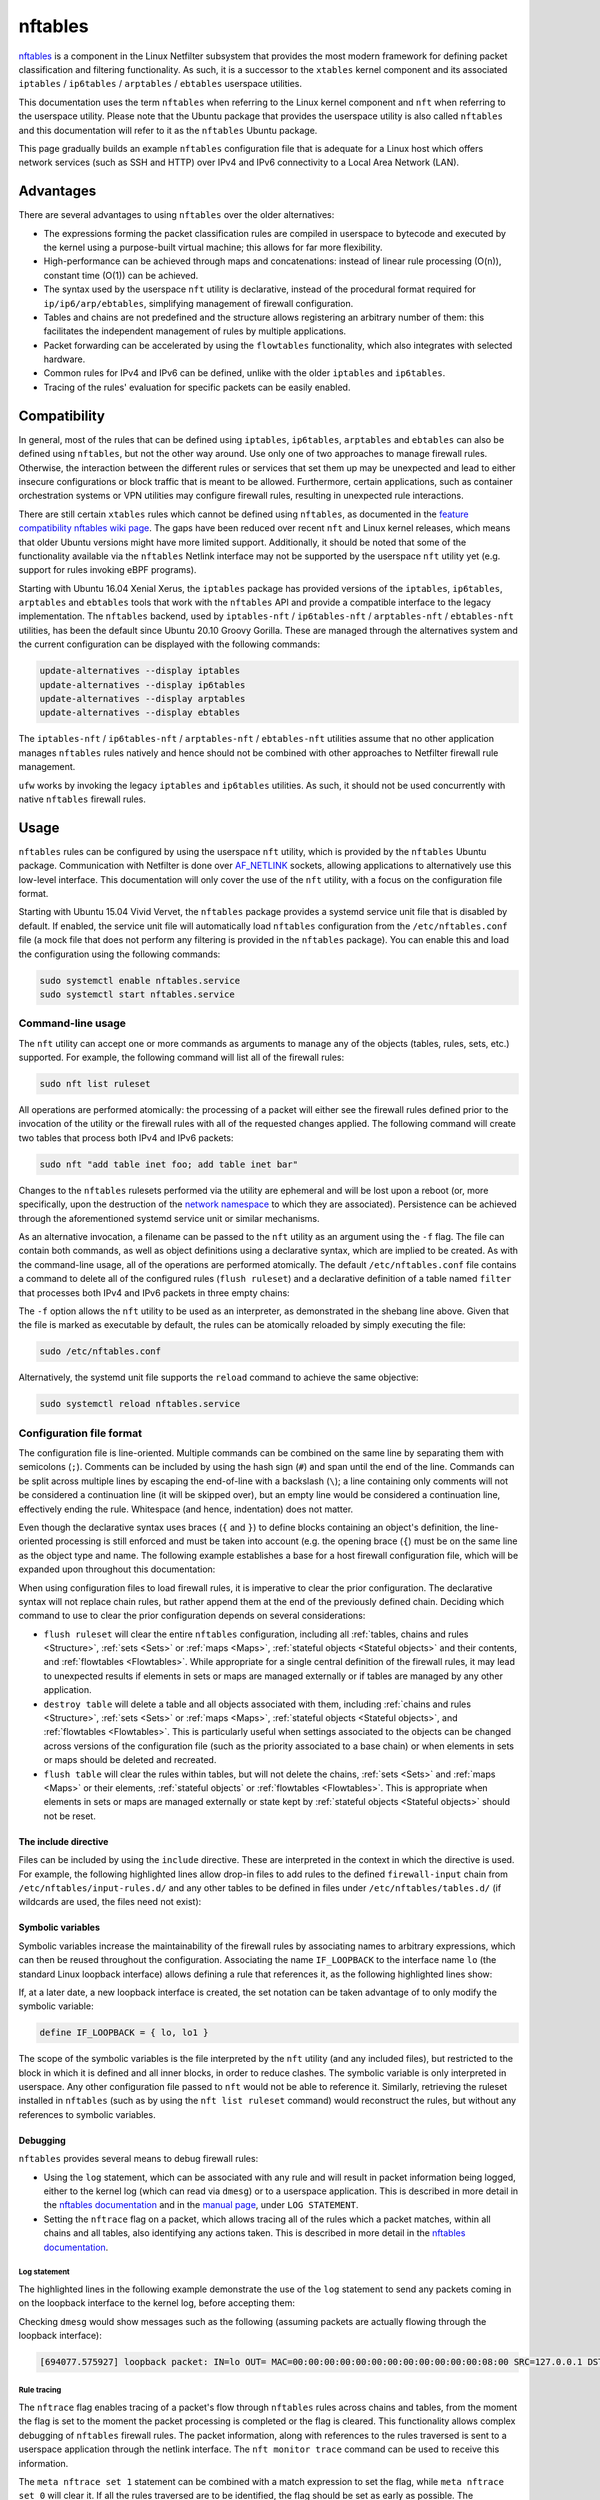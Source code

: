 nftables
========

`nftables <https://www.nftables.org/projects/nftables/index.html>`_ is a
component in the Linux Netfilter subsystem that provides the most modern
framework for defining packet classification and filtering functionality. As
such, it is a successor to the ``xtables`` kernel component and its associated
``iptables`` / ``ip6tables`` / ``arptables`` / ``ebtables`` userspace utilities.

This documentation uses the term ``nftables`` when referring to the Linux kernel
component and ``nft`` when referring to the userspace utility. Please note that
the Ubuntu package that provides the userspace utility is also called ``nftables``
and this documentation will refer to it as the ``nftables`` Ubuntu package.

This page gradually builds an example ``nftables`` configuration file that is
adequate for a Linux host which offers network services (such as SSH and HTTP)
over IPv4 and IPv6 connectivity to a Local Area Network (LAN).

Advantages
----------

There are several advantages to using ``nftables`` over the older alternatives:

* The expressions forming the packet classification rules are compiled in
  userspace to bytecode and executed by the kernel using a purpose-built virtual
  machine; this allows for far more flexibility.
* High-performance can be achieved through maps and concatenations: instead of
  linear rule processing (O(n)), constant time (O(1)) can be achieved.
* The syntax used by the userspace ``nft`` utility is declarative, instead of
  the procedural format required for ``ip/ip6/arp/ebtables``, simplifying
  management of firewall configuration.
* Tables and chains are not predefined and the structure allows registering an
  arbitrary number of them: this facilitates the independent management of rules
  by multiple applications.
* Packet forwarding can be accelerated by using the ``flowtables``
  functionality, which also integrates with selected hardware.
* Common rules for IPv4 and IPv6 can be defined, unlike with the older
  ``iptables`` and ``ip6tables``.
* Tracing of the rules' evaluation for specific packets can be easily enabled.

Compatibility
-------------

In general, most of the rules that can be defined using ``iptables``,
``ip6tables``, ``arptables`` and ``ebtables`` can also be defined using
``nftables``, but not the other way around. Use only one of two approaches to manage firewall rules. Otherwise, the interaction between the different rules or services that set them up may be unexpected and lead to either insecure configurations or block traffic that is meant to be allowed. Furthermore, certain applications, such as container orchestration systems or VPN utilities may configure firewall rules, resulting in unexpected rule interactions.

There are still certain ``xtables`` rules which cannot be defined using
``nftables``, as documented in the `feature compatibility nftables wiki page
<https://wiki.nftables.org/wiki-nftables/index.php/Supported_features_compared_to_xtables>`_.
The gaps have been reduced over recent ``nft`` and Linux kernel releases,
which means that older Ubuntu versions might have more limited support.
Additionally, it should be noted that some of the functionality available via
the ``nftables`` Netlink interface may not be supported by the userspace ``nft``
utility yet (e.g. support for rules invoking eBPF programs).

Starting with Ubuntu 16.04 Xenial Xerus, the ``iptables`` package has provided
versions of the ``iptables``, ``ip6tables``, ``arptables`` and ``ebtables``
tools that work with the ``nftables`` API and provide a compatible interface to
the legacy implementation. The ``nftables`` backend, used by 
``iptables-nft`` / ``ip6tables-nft`` / ``arptables-nft`` / ``ebtables-nft``
utilities, has been the default since Ubuntu 20.10 Groovy Gorilla. These are
managed through the alternatives system and the current configuration can be
displayed with the following commands:

.. code-block:: console

    update-alternatives --display iptables
    update-alternatives --display ip6tables
    update-alternatives --display arptables
    update-alternatives --display ebtables

The ``iptables-nft`` / ``ip6tables-nft`` / ``arptables-nft`` / ``ebtables-nft``
utilities assume that no other application manages ``nftables`` rules natively
and hence should not be combined with other approaches to Netfilter firewall
rule management.

``ufw`` works by invoking the legacy ``iptables`` and ``ip6tables`` utilities.
As such, it should not be used concurrently with native ``nftables`` firewall
rules.

Usage
-----

``nftables`` rules can be configured by using the userspace ``nft`` utility,
which is provided by the ``nftables`` Ubuntu package. Communication with
Netfilter is done over `AF_NETLINK
<https://manpages.ubuntu.com/manpages/en/man7/netlink.7.html>`_ sockets,
allowing applications to alternatively use this low-level interface. This
documentation will only cover the use of the ``nft`` utility, with a focus on
the configuration file format.

Starting with Ubuntu 15.04 Vivid Vervet, the ``nftables`` package provides a
systemd service unit file that is disabled by default. If enabled, the service
unit file will automatically load ``nftables`` configuration from the
``/etc/nftables.conf`` file (a mock file that does not perform any filtering is
provided in the ``nftables`` package). You can enable this and load the
configuration using the following commands:

.. code-block:: console

    sudo systemctl enable nftables.service
    sudo systemctl start nftables.service

Command-line usage
~~~~~~~~~~~~~~~~~~

The ``nft`` utility can accept one or more commands as arguments to manage any
of the objects (tables, rules, sets, etc.) supported. For example, the following
command will list all of the firewall rules:

.. code-block:: console

    sudo nft list ruleset

All operations are performed atomically: the processing of a packet will either
see the firewall rules defined prior to the invocation of the utility or the
firewall rules with all of the requested changes applied. The following command
will create two tables that process both IPv4 and IPv6 packets:

.. code-block:: console

    sudo nft "add table inet foo; add table inet bar"

Changes to the ``nftables`` rulesets performed via the utility are ephemeral and
will be lost upon a reboot (or, more specifically, upon the destruction of the
`network namespace
<https://manpages.ubuntu.com/manpages/en/man7/network_namespaces.7.html>`_ to
which they are associated). Persistence can be achieved through the
aforementioned systemd service unit or similar mechanisms.

As an alternative invocation, a filename can be passed to the ``nft`` utility as
an argument using the ``-f`` flag. The file can contain both commands, as well
as object definitions using a declarative syntax, which are implied to be
created. As with the command-line usage, all of the operations are performed
atomically. The default ``/etc/nftables.conf`` file contains a command to delete
all of the configured rules (``flush ruleset``) and a declarative definition of
a table named ``filter`` that processes both IPv4 and IPv6 packets in three
empty chains:

.. code-block:: nft
    :caption: /etc/nftables.conf
    :linenos:

    #!/usr/sbin/nft -f

    flush ruleset

    table inet filter {
        chain input {
            type filter hook input priority filter;
        }
        chain forward {
            type filter hook forward priority filter;
        }
        chain output {
            type filter hook output priority filter;
        }
    }

The ``-f`` option allows the ``nft`` utility to be used as an interpreter, as
demonstrated in the shebang line above. Given that the file is marked as
executable by default, the rules can be atomically reloaded by simply executing
the file:

.. code-block:: console

    sudo /etc/nftables.conf

Alternatively, the systemd unit file supports the ``reload`` command to achieve
the same objective:

.. code-block:: console

    sudo systemctl reload nftables.service

Configuration file format
~~~~~~~~~~~~~~~~~~~~~~~~~

The configuration file is line-oriented. Multiple commands can be combined on
the same line by separating them with semicolons (``;``). Comments can be
included by using the hash sign (``#``) and span until the end of the line.
Commands can be split across multiple lines by escaping the end-of-line with a
backslash (``\``); a line containing only comments will not be considered a
continuation line (it will be skipped over), but an empty line would be
considered a continuation line, effectively ending the rule. Whitespace (and
hence, indentation) does not matter.

Even though the declarative syntax uses braces (``{`` and ``}``) to define
blocks containing an object's definition, the line-oriented processing is still
enforced and must be taken into account (e.g. the opening brace (``{``) must be
on the same line as the object type and name. The following example establishes
a base for a host firewall configuration file, which will be expanded upon
throughout this documentation:

.. code-block:: nft
    :caption: /etc/nftables.conf
    :linenos:

    #!/usr/sbin/nft -f

    # This empty definition is needed to allow the flush command to work if the
    # table is not already defined.
    table inet host-firewall; flush table inet host-firewall

    # Note that the flush command does not destroy the table or the objects
    # contained within, only clearing the rules within all of the chains. Use the
    # following instead, if the object definitions need to be changed, chains
    # completely destroyed or sets/maps cleared.
    #destroy table inet host-firewall

    table inet host-firewall {
        chain firewall-input {
            # Process packets destined for this host.
            type filter hook input priority filter;
            # Use a default-deny policy for packets.
            policy drop;
        }
    }

When using configuration files to load firewall rules, it is imperative to clear
the prior configuration. The declarative syntax will not replace chain rules,
but rather append them at the end of the previously defined chain. Deciding
which command to use to clear the prior configuration depends on several
considerations:

* ``flush ruleset`` will clear the entire ``nftables`` configuration, including
  all :ref:`tables, chains and rules <Structure>`, :ref:`sets <Sets>` or
  :ref:`maps <Maps>`, :ref:`stateful objects <Stateful objects>` and their
  contents, and :ref:`flowtables <Flowtables>`. While appropriate for a single
  central definition of the firewall rules, it may lead to unexpected results if
  elements in sets or maps are managed externally or if tables are managed by
  any other application.
* ``destroy table`` will delete a table and all objects associated with them,
  including :ref:`chains and rules <Structure>`, :ref:`sets <Sets>` or
  :ref:`maps <Maps>`, :ref:`stateful objects <Stateful objects>`, and
  :ref:`flowtables <Flowtables>`. This is particularly useful when settings
  associated to the objects can be changed across versions of the configuration
  file (such as the priority associated to a base chain) or when elements in
  sets or maps should be deleted and recreated.
* ``flush table`` will clear the rules within tables, but will not delete the
  chains, :ref:`sets <Sets>` and :ref:`maps <Maps>` or their elements,
  :ref:`stateful objects` or :ref:`flowtables <Flowtables>`. This is appropriate
  when elements in sets or maps are managed externally or state kept by
  :ref:`stateful objects <Stateful objects>` should not be reset.

The include directive
^^^^^^^^^^^^^^^^^^^^^

Files can be included by using the ``include`` directive. These are interpreted
in the context in which the directive is used. For example, the following
highlighted lines allow drop-in files to add rules to the defined
``firewall-input`` chain from ``/etc/nftables/input-rules.d/`` and any other
tables to be defined in files under ``/etc/nftables/tables.d/`` (if wildcards
are used, the files need not exist):

.. code-block:: nft
    :caption: /etc/nftables.conf
    :linenos:
    :emphasize-lines: 21,25

    #!/usr/sbin/nft -f

    # This empty definition is needed to allow the flush command to work if the
    # table is not already defined.
    table inet host-firewall; flush table inet host-firewall

    # Note that the flush command does not destroy the table or the objects
    # contained within, only clearing the rules within all of the chains. Use the
    # following instead, if the object definitions need to be changed, chains
    # completely destroyed or sets/maps cleared.
    #destroy table inet host-firewall

    table inet host-firewall {
        chain firewall-input {
            # Process packets destined for this host.
            type filter hook input priority filter;
            # Use a default-deny policy for packets.
            policy drop;

            # Drop-in files can add rules here.
            include "/etc/nftables/input-rules.d/*.conf"
        }
    }

    include "/etc/nftables/tables.d/*.conf"

Symbolic variables
^^^^^^^^^^^^^^^^^^

Symbolic variables increase the maintainability of the firewall rules by
associating names to arbitrary expressions, which can then be reused throughout
the configuration. Associating the name ``IF_LOOPBACK`` to the interface name
``lo`` (the standard Linux loopback interface) allows defining a rule that
references it, as the following highlighted lines show:

.. code-block:: nft
    :caption: /etc/nftables.conf
    :linenos:
    :emphasize-lines: 3,22-23

    #!/usr/sbin/nft -f

    define IF_LOOPBACK = lo

    # This empty definition is needed to allow the flush command to work if the
    # table is not already defined.
    table inet host-firewall; flush table inet host-firewall

    # Note that the flush command does not destroy the table or the objects
    # contained within, only clearing the rules within all of the chains. Use the
    # following instead, if the object definitions need to be changed, chains
    # completely destroyed or sets/maps cleared.
    #destroy table inet host-firewall

    table inet host-firewall {
        chain firewall-input {
            # Process packets destined for this host.
            type filter hook input priority filter;
            # Use a default-deny policy for packets.
            policy drop;

            # Allow traffic on the loopback interface(s).
            meta iif $IF_LOOPBACK accept

            # Drop-in files can add rules here.
            include "/etc/nftables/input-rules.d/*.conf"
        }
    }

    include "/etc/nftables/tables.d/*.conf"

If, at a later date, a new loopback interface is created, the set notation can
be taken advantage of to only modify the symbolic variable:

.. code-block::

    define IF_LOOPBACK = { lo, lo1 }

The scope of the symbolic variables is the file interpreted by the ``nft``
utility (and any included files), but restricted to the block in which it is
defined and all inner blocks, in order to reduce clashes. The symbolic variable
is only interpreted in userspace. Any other configuration file passed to ``nft``
would not be able to reference it. Similarly, retrieving the ruleset installed
in ``nftables`` (such as by using the ``nft list ruleset`` command) would
reconstruct the rules, but without any references to symbolic variables.

Debugging
^^^^^^^^^

``nftables`` provides several means to debug firewall rules:

* Using the ``log`` statement, which can be associated with any rule and will
  result in packet information being logged, either to the kernel log (which can
  read via ``dmesg``) or to a userspace application. This is described in more
  detail in the `nftables documentation
  <https://wiki.nftables.org/wiki-nftables/index.php/Logging_traffic>`_ and in
  the `manual page
  <https://manpages.ubuntu.com/manpages/en/man8/nft.8.html#statements>`_, under
  ``LOG STATEMENT``.
* Setting the ``nftrace`` flag on a packet, which allows tracing all of the
  rules which a packet matches, within all chains and all tables, also
  identifying any actions taken. This is described in more detail in the
  `nftables documentation
  <https://wiki.nftables.org/wiki-nftables/index.php/Ruleset_debug/tracing>`_.

Log statement
.............

The highlighted lines in the following example demonstrate the use of the
``log`` statement to send any packets coming in on the loopback interface to the
kernel log, before accepting them:

.. code-block:: nft
    :caption: /etc/nftables.conf
    :linenos:
    :emphasize-lines: 23-27

    #!/usr/sbin/nft -f

    define IF_LOOPBACK = lo

    # This empty definition is needed to allow the flush command to work if the
    # table is not already defined.
    table inet host-firewall; flush table inet host-firewall

    # Note that the flush command does not destroy the table or the objects
    # contained within, only clearing the rules within all of the chains. Use the
    # following instead, if the object definitions need to be changed, chains
    # completely destroyed or sets/maps cleared.
    #destroy table inet host-firewall

    table inet host-firewall {
        chain firewall-input {
            # Process packets destined for this host.
            type filter hook input priority filter;
            # Use a default-deny policy for packets.
            policy drop;

            # Allow traffic on the loopback interface(s).
            meta iif $IF_LOOPBACK \
                # Log the packets...
                log prefix "loopback packet: " \
                # ...and accept them.
                accept


            # Drop-in files can add rules here.
            include "/etc/nftables/input-rules.d/*.conf"
        }
    }

    include "/etc/nftables/tables.d/*.conf"

Checking ``dmesg`` would show messages such as the following (assuming packets
are actually flowing through the loopback interface):

.. code-block::

    [694077.575927] loopback packet: IN=lo OUT= MAC=00:00:00:00:00:00:00:00:00:00:00:00:08:00 SRC=127.0.0.1 DST=127.0.0.53 LEN=73 TOS=0x00 PREC=0x00 TTL=64 ID=24453 DF PROTO=UDP SPT=37969 DPT=53 LEN=53

Rule tracing
............

The ``nftrace`` flag enables tracing of a packet's flow through ``nftables``
rules across chains and tables, from the moment the flag is set to the moment
the packet processing is completed or the flag is cleared. This functionality
allows complex debugging of ``nftables`` firewall rules. The packet information,
along with references to the rules traversed is sent to a userspace application
through the netlink interface. The ``nft monitor trace`` command can be used to
receive this information.

The ``meta nftrace set 1`` statement can be combined with a match expression to
set the flag, while ``meta nftrace set 0`` will clear it. If all the rules
traversed are to be identified, the flag should be set as early as possible. The
highlighted lines in the following example create two chains attached to the
``prerouting`` and ``output`` hooks, running as early as feasible (even before
other chains registered at the ``raw`` priority):

.. code-block:: nft
    :caption: /etc/nftables.conf
    :linenos:
    :emphasize-lines: 16-22,24-29

    #!/usr/sbin/nft -f

    define IF_LOOPBACK = lo

    # This empty definition is needed to allow the flush command to work if the
    # table is not already defined.
    table inet host-firewall; flush table inet host-firewall

    # Note that the flush command does not destroy the table or the objects
    # contained within, only clearing the rules within all of the chains. Use the
    # following instead, if the object definitions need to be changed, chains
    # completely destroyed or sets/maps cleared.
    #destroy table inet host-firewall

    table inet host-firewall {
        chain trace-inbound {
            # Process after reassembly and conntrack lookup, but before other
            # potential raw chains.
            type filter hook prerouting priority raw - 10; policy accept;

            meta l4proto udp meta nftrace set 1
        }

        chain trace-outbound {
            # Process after conntrack lookup, but before other potential raw chains.
            type filter hook output priority raw - 10; policy accept;

            meta l4proto udp meta nftrace set 1
        }

        chain firewall-input {
            # Process packets destined for this host.
            type filter hook input priority filter;
            # Use a default-deny policy for packets.
            policy drop;

            # Allow traffic on the loopback interface(s).
            meta iif $IF_LOOPBACK accept

            # Drop-in files can add rules here.
            include "/etc/nftables/input-rules.d/*.conf"
        }
    }

    include "/etc/nftables/tables.d/*.conf"

The two rules will only match UDP datagrams, but irrespective of whether they're
transported by IPv4 or IPv6 (``meta l4proto udp``) and then activate rule
tracing for those packets (``meta nftrace set 1``). Running the ``nft monitor
trace`` command will produce messages such as:

.. code-block::

    trace id 78653943 inet host-firewall trace-inbound packet: iif "lo" @ll,0,112 0x800 ip saddr 127.0.0.53 ip daddr 127.0.0.1 ip dscp cs0 ip ecn not-ect ip ttl 1 ip id 64669 ip protocol udp ip length 168 udp sport 53 udp dport 36520 udp length 148 @th,64,96 0x2e4881800001000100000004
    trace id 78653943 inet host-firewall trace-inbound rule meta l4proto udp meta nftrace set 1 (verdict continue)
    trace id 78653943 inet host-firewall trace-inbound policy accept
    trace id 78653943 inet host-firewall firewall-input packet: iif "lo" @ll,0,112 0x800 ip saddr 127.0.0.53 ip daddr 127.0.0.1 ip dscp cs0 ip ecn not-ect ip ttl 1 ip id 64669 ip protocol udp ip length 168 udp sport 53 udp dport 36520 udp length 148 @th,64,96 0x2e4881800001000100000004
    trace id 78653943 inet host-firewall firewall-input rule ct state established,related accept (verdict accept)

The ``trace id`` will be the same for the same packet across different tables
and chains, allowing correlation between different output lines. Whenever a
packet starts being handled by a chain, a ``packet`` line is output with
information about the contents of the packet.

It should be noted that the tracing notifications received by the ``nft monitor
trace`` utility only contain identifier references to the tables, chains and
rules. ``nft monitor trace`` reads all of the rules when it is first started.
The table and chain names and actual rule content are reconstructed from that
initial read for every logged packet. This means that if the rules are changed
after the ``nft monitor trace`` utility is started, the output will either be
incomplete or inaccurate (because rule identifiers (handles), in particular, can
be reused), so a printed rule may not be the actual rule that a packet matched.

Bytecode inspection
...................

The bytecode interpreted by the Linux kernel can be observed by using the
``--debug=netlink`` argument to ``nft``. This works both for commands that
modify rules (e.g. adding a new rule), as well as for those that retrieve rules.
The bytecode is printed alongside the rule handle (rule identifier). The
``--handle`` option can also be useful to print the handles associated with each
rule.

For example, listing the ``trace-inbound`` chain created above:

.. code-block:: console

    sudo nft --handle --debug=netlink list chain inet host-firewall trace-inbound

Produces the following output:

.. code-block:: nft-output

    inet host-firewall trace-inbound 13
      [ meta load l4proto => reg 1 ]
      [ cmp eq reg 1 0x00000011 ]
      [ immediate reg 1 0x00000001 ]
      [ meta set nftrace with reg 1 ]

    table inet host-firewall {
        chain trace-inbound { # handle 1
            type filter hook prerouting priority raw - 10; policy accept;
            meta l4proto udp meta nftrace set 1 # handle 13
        }
    }

Netfilter integration
---------------------

The ``nftables`` component is integrated into the existing Netfilter subsystem
and uses the same hooks, stateful processing for connection tracking or Network
Address Translation (NAT), and functionality for userspace packet queueing and
processing as the ``xtables`` subsystem.

A high-level understanding of the Netfilter framework is important for managing
firewall rules. This section provides the necessary information and references
additional documentation.

Packet flow
~~~~~~~~~~~

A packet starts being handled by the Linux networking subsystem (and, by
extension, by Netfilter) through one of three options:

* it is received by a network interface driver (whether for a physical Network
  Interface Controller (NIC) or a virtual one);
* it is generated by an application process on the system (via a socket);
* it is generated by the kernel.

Netfilter is integrated into the wider Linux network subsystem. Packet
processing will go through multiple decision points, potentially modifying the
packet, such as:

* fragment reassembly;
* connection tracking;
* routing decisions;
* source and destination NAT (including port translation).

Netfilter provides hooks that allow Netfilter components to process a packet at
various stages. These are used by both ``nftables`` and ``xtables`` to execute
user-defined rules. In particular, the names of the predefined chains in the
legacy ``iptables`` / ``ip6tables`` / ``ebtables`` / ``arptables`` utilities are
derived from names of the Netfilter hooks:

* ``ingress`` (only available for ``nftables``)
* ``prerouting`` (for bridge and IP)
* ``input`` (for ARP, bridge and IP)
* ``forward`` (for bridge and IP)
* ``postrouting`` (for bridge and IP)
* ``output`` (for ARP, bridge and IP)
* ``egress`` (only available for ``nftables``)

Packets will not traverse all hook points, depending on some of the decisions
made during the processing. This is represented graphically in the diagram on
the `Netfilter hooks nftables wiki page
<https://wiki.nftables.org/wiki-nftables/index.php/Netfilter_hooks>`_. In
particular, the use of bridges will result in a different packet flow, but one
which partially overlaps with the flow taken by non-bridged packets.

It should be noted that some of the standard packet processing is performed at
some of the hook points (fragment reassembly, connection tracking lookup, NAT),
while others are in-between hook points (routing decision). At each hook point,
the order of operations is defined by a priority. For example, these are some of
the standard operations executed at the IP layer ``prerouting`` hook:

.. csv-table::
    :header: Netfilter priority value, Operation
    :widths: auto

    -400, fragment reassembly
    -200, connection tracking lookup and association
    -100, destination NAT

The list of functions, including ``nftables`` chains and standard Netfilter
processing, that have been registered can be listed with the following command
(note that the numerical values are the priorities and that they are listed in
decimal format):

.. code-block:: console

    sudo nft list hooks

If you register rules to be executed at a priority value lower than ``-400``
(e.g.  ``-500``), these will be executed before IP datagram fragments are
reassembled. As such the rules may see IP datagram fragments for which the
transport header may not be available, because they are not the first fragment.
On the other hand, rules registered at priority value higher than ``-400`` (e.g.
``-300``) would not be able to make decisions based on fragmentation information
(the packet would look as if the entire IP datagram was received).

The priority values themselves do not hold any intrinsic meaning, other than the
fact that some standard operations are executed at well-known priority values.
For example, in absence of other context, registering rules at priority ``1000``
is no different from using priority ``1500``. The `nftables documentation
<https://wiki.nftables.org/wiki-nftables/index.php/Netfilter_hooks#Priority_within_hook>`_
lists the well-known priority values.

A packet stops being handled by the Linux networking subsystem, implying that no
more Netfilter hooks would be invoked, when one of these conditions occur:

* the packet is dropped, either through a firewall rule or some other condition
  in the standard processing (e.g. blackhole route);
* the packet is passed to an application process on the system (via a socket);
* the packet is handled by the kernel (e.g. ICMP echo request - a ping);
* the packet is sent out a network interface (whether for a physical NIC or a
  virtual one).

It should be noted that a particular packet can traverse the Netfilter hooks
several times, in conditions such as the followings:

* the packet is sent out a virtual interface that loops the packet back to the
  same Linux kernel (e.g. `veth
  <https://manpages.ubuntu.com/manpages/en/man4/veth.4.html>`_ interfaces),
  although the list of hooks are not going to overlap completely; FIXME: does
  this even make sense? Of course a packet sent out a veth is going to come back
  in on the pair... nfmark is not maintained - for all intents and purposes,
  this is a new packet.
* Virtual Routing and Forwarding (VRF) is in use - a packet will traverse the L3
  prerouting hook twice, once with the input interface set to the L3 interface
  and once with the input interface set to the VRF interface.
* the packet is processed and reinjected by the kernel into the networking stack
  (e.g. after IPsec encryption/decryption and ESP encapsulation/decapsulation in
  tunnel mode - although the packet is admittedly different, some of the state
  is maintained across this operation, such as the Netfilter mark). FIXME:
  technically, this is a different packet - does it even make sense? Same
  applies to other L3 encapsulations, e.g. vxlan.

The Netfilter hooks and, hence, the ``nftables`` rules are managed independently
per `network namespace
<https://manpages.ubuntu.com/manpages/en/man7/network_namespaces.7.html>`_. As
such, different firewall rules are configured in each network namespace,
facilitating functionality such as containers. This also means that if the two
ends of a veth pair are associated with different namespaces, they will be
processed by independent firewall rules.

Structure
---------

``nftables`` structures objects for managing the firewall in a hiearchy. The
primary terminology used is:

* **Rulesets**: this refers to all of the objects defined in ``nftables``; the
  command ``nft list ruleset`` will output everything defined in ``nftables``
  (within a particular network namespace), while ``nft flush ruleset`` will
  destroy all of the objects: tables, :ref:`sets <Sets>`, :ref:`maps <Maps>`,
  etc. This includes elements defined in sets and maps, or the contents of
  stateful objects (e.g.  counter values). As such, a command such as the
  following is effectively a no-op (although the state may change between the
  moment it is read and the moment it is overwritten): ``(echo "nft flush
  rulset"; nft list ruleset) | nft -f -``.
* **Tables**: unlike ``xtables``, any number of tables can be defined in
  ``nftables``. These are collections of chains, :ref:`sets <Sets>`, :ref:`maps
  <Maps>` and stateful objects (e.g. counters). The table name does not hold any
  intrinsic meaning and can be named by system administrators or applications as
  desired. Tables are associated with an address family, dictating limitations
  on chains and determining what Netfilter hooks the chains will be associated
  with. The address families are documented in the `manual page
  <https://manpages.ubuntu.com/manpages/en/man8/nft.8.html#address%20families>`_.
  These are:

  * **ip**: for IPv4 packets, as what the legacy ``iptables`` utility would
    manage.
  * **ip6**: for IPv6 packets, as what the legacy ``ip6tables`` utility would
    manage.
  * **inet**: for both IPv4 and IPv6 packets, simplifying management of
    consistent rules across both network protocols.
  * **arp**: for IPv4 ARP packets, as what the legacy ``arptables`` utility
    would manage.
  * **bridge**: for Ethernet packets traversing bridges, as what the legacy
    ``ebtables`` utility would manage.
  * **netdev**: for very early (on ingress) or very late (on egress) packet
    processing. This is useful for efficient filtering or load balancing, but
    imposes limitations, such as only supporting the ``ingress`` and ``egress``
    hooks and requiring strict association of chains with a *single* network
    interface. Note that starting with Linux 5.10, the **inet** family also
    supports the ``ingress`` hook without the single network interface
    limitation, largely reducing the usefulness of the **netdev** address
    family; using a single table in the **inet** family would also facilitate
    the sharing of :ref:`sets <Sets>` and :ref:`maps <Maps>` with chains
    registered at other hooks.
* **Chains**: containers for firewall rules; similarly to ``xtables``, there is
  a distinction between base chains and regular chains. Unlike in ``xtables``,
  the base chains are not predefined and as many as necessary can be created,
  including multiple chains at the same hooks (with or without the same
  priority).

  * **base chains** have a ``type``, a ``policy`` and are registered with a
    Netfilter ``hook`` point at a specific ``priority``. They can also have
    additional attributes, as described in the `manual page
    <https://manpages.ubuntu.com/manpages/en/man8/nft.8.html#chains>`_. Their
    rules are evaluated whenever packet processing traverses the specified
    Netfilter hook.
  * **regular chains** are simply called upon by rules in other chains and can
    be thought of as subprocedures. They are useful to simplify maintenance of
    rules or to optimize rule processing (e.g. by using :ref:`verdict maps
    <Verdict maps>`). Rules within a regular chain are not evaluated during the
    processing of a packet, unless called upon, directly or indirectly, from a
    base chain.

For base chains, the most important attributes are:

* **type**: dictates the conditions on which a packet gets processed by the
  chain and the available hooks. Some statements are only available in certain
  chain types. The possible values are:

  * **filter**: generic type, applicable to all address families and all hooks.
    Used for typical firewall actions, as well as arbitrary packet
    modifications.
  * **nat**: this is equivalent to the chains defined in the legacy ``iptables``
    / ``ip6tables`` ``nat`` table. Only the first packet of a connection is
    processed by chains of this type. NAT actions (``snat``, ``dnat``,
    ``masquerade``, ``redirect``) can only be taken in these chains.
  * **route**: this has no equivalent in ``xtables``, but allows the integration
    of the ``nftables`` rules with policy routing. This can only be used with
    locally-generated packets (either from processes or the kernel), with the
    only hook available being ``output``. As per the `Netfilter flow diagram
    <https://wiki.nftables.org/wiki-nftables/index.php/Netfilter_hooks#Netfilter_hooks_into_Linux_networking_packet_flows>`_,
    the routing decision for locally-generated packets is performed before any
    hooks. However, if the rules in a chain of type ``route`` modify parts of a
    packet or its metadata (e.g. the Netfilter mark) that are used in `policy
    routing decisions
    <https://manpages.ubuntu.com/manpages/en/man8/ip-rule.8.html>`_, another
    route lookup will be performed. Packets received from a network interface do
    not require this special chain type, as there are several hooks available
    that can prepare a packet before it goes through routing decisions.
* **hook**: the processing point at which rules are evaluated, as described in
  the :ref:`Packet flow` section. It should be noted that not all hooks are
  available for all address families and all chain types. The restrictions are
  listed in the `Chains section of the manual page
  <https://manpages.ubuntu.com/manpages/en/man8/nft.8.html#chains>`_.
* **priority**: dictates the order in which chains and other standard Netfilter
  operations are performed at a particular hook point, as described in the
  :ref:`Packet flow` section. Can be given as either a symbolic name (e.g.
  ``filter``, ``raw``, ``mangle``), a signed integer (e.g. ``0``, ``-300``) or a
  value relative to a symbolic name (e.g. ``raw - 10``). You should note that
  symbolic names may map to different integer values, depending on the address
  family (``filter`` is ``0`` for ``inet``, ``ip``, ``ip6``, ``arp`` and
  ``netdev``, but ``-200`` for ``bridge``).
* **policy**: dictates the verdict that is associated with a packet, if, during
  processing, none of the matched rules have a verdict. It must be one of
  ``accept`` (the default) or ``drop``.

It should be noted that, as described in the :ref:`Packet flow` section, a
packet stops being handled by the networking subsystem when it is either dropped
or it traverses the entire processing flow and is either sent out to an
interface or handled by an application or the kernel. As such, a verdict of
``drop`` is final for a packet, but one of ``accept`` is not: it is sufficient
for one chain in one table to ``drop`` a packet for it to be discarded, but the
packet must be ``accept``-ed by all chains in all tables for it to continue its
journey (i.e. an ``accept`` verdict only terminates the processing in a
particular base chain, but does not influence the processing in any other base
chains the packet will subsequently traverse).

Rule composition
~~~~~~~~~~~~~~~~

Rules are composed of expressions and statements, both of which are optional.
Expressions are used to match packets, while statements dictate what actions
should be be taken. A rule without statements is valid and can be used for
debugging purposes, as it will be reported by the :ref:`rule tracing <Rule
tracing>` for any matched packets. For example, the following highlighted rule
will match locally-generated IPv4 UDP packets without taking any actions (note
the use of the ``ip protocol udp`` expression, as opposed to ``meta l4proto
udp``: this will match only IPv4 packets):

.. code-block:: nft
    :caption: /etc/nftables/tables.d/test-firewall.conf
    :linenos:
    :emphasize-lines: 8

    #!/usr/sbin/nft -f

    destroy table inet test-firewall
    table inet test-firewall {
        chain test-outbound {
            type filter hook output priority filter; policy accept;

            ip protocol udp
        }
    }

Expressions within a rule are combined with a logical **AND** when evaluated:
all of them must succeed for the rule's statements to be executed. Combining
expressions with a logical **OR** requires the use of multiple rules, :ref:`sets
<Sets>`, :ref:`maps <Maps>` or intervals. In the following example, the first
rule will match both IPv4 and IPv6 packets if both the transport protocol is UDP
(``meta l4proto udp``) and the destination port is ``53`` (``udp dport 53``).
The second rule will match packets if the network protocol is IPv4 (implied),
the transport protocol is UDP (implied) and either:

* the IPv4 destination address is ``10.1.1.1`` and the destination port is
  ``53``
* the IPv4 destination address is ``10.2.2.2`` and the destination port is
  ``80`` or ``443``

The ``ip daddr . udp dport`` syntax is explained in the :ref:`Concatenations`
section.

.. code-block:: nft
    :caption: /etc/nftables/tables.d/test-firewall.conf
    :linenos:
    :emphasize-lines: 9,14-18

    #!/usr/sbin/nft -f

    destroy table inet test-firewall
    table inet test-firewall {
        chain test-outbound {
            type filter hook output priority filter; policy accept;

            # Transport protocol is UDP and destination port is 53.
            meta l4proto udp udp dport 53

            # Network protocol is IPv4, transport protocol is UDP and the
            # combination of IPv4 destination address and UDP destination port
            # is one of the following:
            ip daddr . udp dport {
                10.1.1.1 . 53,
                10.2.2.2 . 80,
                10.2.2.2 . 443
            }
        }
    }

A rule can contain zero or more statements. There are two types of statements:
`terminal` and `non-terminal`. Terminal statements unconditionally terminate the
rule's evaluation and may also terminate the chain's evaluation or entirely stop
the pocket's processing. Non-terminal statements result in actions which either
do not terminate the rule's evaluation or only do so conditionally. The only
limitation is that a rule may have at most one terminal statement, which must
also be placed last. Most of the :ref:`verdict statements <Verdict statements>`
are terminal statements, but there are also some non-verdict terminal statements
(e.g. ``reject``, which drops a packet and generates an ICMP or TCP reset
response).

Verdict statements
^^^^^^^^^^^^^^^^^^

Verdict statements affect the control flow of rule evaluation, with most of them
(apart from ``continue``) being terminal statements. The ``continue`` statement
is implied, if no other terminal statement is associated with a rule. The
following is the list of verdict statements:

* **accept**: terminates the processing of the packet in the current base chain,
  allowing the packet to continue its journey within Netfilter and the Linux
  networking subsystem. Other base chains registered at the current hook,
  registered with a numerical priority value that is higher will still evaluate
  the packet and may still drop it. Using this statement in a regular chain
  called, directly or indirectly, from a base chain stops the processing of all
  subsequent rules, both in the current chain and in chains higher up the call
  stack.
* **drop**: terminates the processing of the packet within the Linux networking
  subsystem with no further action. This statement is the basis of a firewall
  implementation. No further base chains are invoked.
* **queue**: terminates the processing of the packet in the current base chain
  and passes the packet to userspace for further processing. The userspace must
  provide a verdict of ``accept`` or ``drop``. This is explained in the
  `nftables userspace queueing documentation
  <https://wiki.nftables.org/wiki-nftables/index.php/Queueing_to_userspace>`_.
* **continue**: implied action if no other terminal statement is issued: the
  rules' evaluation continues with the next rule in current chain.
* **jump**: continue processing in a new regular chain; upon completion,
  processing returns to the current chain, unless a processing-terminating
  statement (such as ``accept``, ``drop``, ``queue`` or ``reject``) is issued in
  one of the invoked chains. From a procedural programming perspective, this is
  similar to invoking a subprocedure (pseudocode: ``call subprocedure()``).
* **goto**: continue processing in a new regular chain; upon completion, the
  processing does *not* return to the current chain, but the chain higher up in
  the call stack (if the current chain is a base chain, the policy action is
  taken, instead). From a procedural programming perspective, this is similar to
  invoking and returning the result of a subprocedure (pseudocode: ``return
  subprocedure()``).

The following example extends the previous firewall definition with the skeleton
structure for two new functions in the highlighted lines, demonstrating some
control flow functionality:

* Setting the Netfilter packet mark for inbound packets to represent where the
  packet originated from, in order to allow subsequent rules to make decisions
  based on this criteria. We're calling this the realm, but it should not be
  confused with `iproute2 realms
  <https://manpages.ubuntu.com/manpages/en/man8/ip-route.8.html>`_. For example,
  the rules below set the mark to the value ``1`` (via the symbolic variable
  ``MARK_REALM_LOCAL``) if the packet was received on one of the loopback
  interfaces. Two new chains are introduced: ``early-inbound`` (a base chain)
  and ``mark-inbound-determine`` (a regular chain).

  * When packet processing follows the packet through an input VRF interface
    (``meta iifkind "vrf"``), we're terminating the packet processing in this
    chain via ``return``. The ``return`` statement, as it is contained in a base
    chain, is equivalent to the invocation of the chain's policy (``accept`` in
    this instance).
  * If a packet comes in to this chain with a non-zero packet mark (``meta mark
    != 0``), a condition which can occur when functionality such as the GBP
    extension of VXLAN are in use, the packet is dropped completely.
  * The ``mark-inbound-determine`` regular chain is invoked via a ``jump
    mark-inbound-determine``; this allows subsequent rules in the
    ``early-inbound`` chain to be evaluated.
  * In the ``mark-inbound-determine`` chain, if a packet is received on one of
    the interfaces defined in the ``IF_LOOPBACK`` symbolic variable (``meta iif
    $IF_LOOPBACK``), two statements are executed:

    * the packet mark is set to the ``MARK_REALM_LOCAL`` value, defined as ``1``
      (``meta mark set $MARK_REALM_LOCAL``), a non-terminal statement;
    * the processing in the ``mark-inbound-determine`` chain is terminated via a
      ``return`` statement, with the packet continuing its processing in the
      caller chain (``early-inbound``).
* In the ``firewall-input`` base chain, processing of multicast packets is
  delegated to the ``firewall-input-multicast`` regular chain. This allows
  multicast logic to be encapsulated in a separate chain, aiding
  maintainability. The base configuration accepts IPv4 IGMP packets, as they are
  needed for a standard multicast-ready network topology with multicast queriers
  (and possibly bridge multicast snooping, required for efficient layer-2
  multicast forwarding). The IPv6-equivalent MLD rule is introduced in the
  :ref:`Sets` section. Separately, Multicast DNS (mDNS) packets, which are also
  used by the DNS Service Discovery (DNS-SD) protocol, are allowed through a
  separate rule (``udp dport 5353 accept``). mDNS is typically used in LANs for
  ad-hoc service discovery, such as for network printers and network shares.
  In Ubuntu, applications such as `Avahi
  <https://manpages.ubuntu.com/manpages/en/man8/avahi-daemon.8.html>`_ (generic
  service discovery) and `cups-browsed
  <https://manpages.ubuntu.com/manpages/en/man8/cups-browsed.8.html>`_ (network
  printer discovery) make use of these protocols.

  * The ``goto`` statement ensures that the subsequent rules in
    ``firewall-input`` are not evaluated, even if the called chain executes a
    ``return`` statements or some packets are not matched by any rules; instead,
    the policy (``drop``) will apply in these instances.
  * The ``accept`` statement is necessary in the ``firewall-input-multicast``
    chain to allow packets through. Once one of the conditions is reached (e.g.
    ``ip protocol igmp``), the processing is finalised and no further rules in
    ``firewall-input-multicast`` or ``firewall-input`` are evaluated.

.. code-block:: nft
    :caption: /etc/nftables.conf
    :linenos:
    :emphasize-lines: 5,18-31,33-36,49,55-64

    #!/usr/sbin/nft -f

    define IF_LOOPBACK = lo

    define MARK_REALM_LOCAL = 1

    # This empty definition is needed to allow the flush command to work if the
    # table is not already defined.
    table inet host-firewall; flush table inet host-firewall

    # Note that the flush command does not destroy the table or the objects
    # contained within, only clearing the rules within all of the chains. Use the
    # following instead, if the object definitions need to be changed, chains
    # completely destroyed or sets/maps cleared.
    #destroy table inet host-firewall

    table inet host-firewall {
        chain early-inbound {
            type filter hook prerouting priority raw; policy accept;

            # When VRF interfaces are in use, packets go through the prerouting hook
            # twice, once with the VRF interface set as input and another time with
            # actual interface set as input.
            meta iifkind "vrf" return

            # Do not allow inbound packets that have an externally-determined packet
            # mark (this is possible, for example, by using VXLAN with the GBP
            # extension).
            meta mark != 0 drop
            jump mark-inbound-determine
        }

        chain mark-inbound-determine {
            # Set the realm to LOCAL for packets received on the loopback interface.
            meta iif $IF_LOOPBACK meta mark set $MARK_REALM_LOCAL return
        }

        chain firewall-input {
            # Process packets destined for this host.
            type filter hook input priority filter;
            # Use a default-deny policy for packets.
            policy drop;

            # Allow traffic on the loopback interface(s).
            meta iif $IF_LOOPBACK accept

            # Process multicast packets. Upon returning, do not evaluate any more
            # rules and apply the policy verdict (drop).
            meta pkttype multicast goto firewall-input-multicast

            # Drop-in files can add rules here.
            include "/etc/nftables/input-rules.d/*.conf"
        }

        chain firewall-input-multicast {
            # Allow any IPv4 IGMP.
            ip protocol igmp accept

            # Allow inbound Multicast DNS packets.
            udp dport 5353 accept

            # If no prior action was taken, this will return to the calling chain
            # (firewall-input).
        }
    }

    include "/etc/nftables/tables.d/*.conf"

Other statements
^^^^^^^^^^^^^^^^

``nftables`` supports a large number of statements. These are documented in the
`Statements section of the manual package
<https://manpages.ubuntu.com/manpages/en/man8/nft.8.html#statements>`_. While
this document is not meant to exhaustively list all of them, some of the more
commonly-used ones are:

* **reject statement**: drops a packet, but also generates an appropriate ICMP
  or TCP reset response. For example, the rule ``udp dport 389 reject with icmpx
  admin-prohibited`` will match packets destinated for the LDAP port (``udp
  dport 389``) and generate a network-protocol-appropriate admin-prohibited ICMP
  response (type ``3`` code ``13`` for `IPv4
  <https://www.iana.org/assignments/icmp-parameters/icmp-parameters.xhtml#icmp-parameters-codes-3>`_
  and type ``1`` code ``1`` for `IPv6
  <https://www.iana.org/assignments/icmpv6-parameters/icmpv6-parameters.xhtml#icmpv6-parameters-codes-2>`_).
* **log statement**: described in the :ref:`Log statement` section.
* **meta statements**: allows changing meta information tracked by Netfilter for
  a particular packet, such as ``meta mark set 42`` for setting the Netfilter
  packet mark to the constant value ``42`` or ``meta nftrace set 1`` for
  enabling :ref:`rule tracing <Rule tracing>`.
* **nat statements**: allow source and destination network address translation
  (NAT) to occur (including support for dynamic translation for transport
  protocol ports and the stateful processing of ICMP packets).
* **counter statements**: support for counting packets and bytes matched by
  rules.
* **payload statements**: allows changing arbitrary contents of the packets: for
  example, ``ip dscp set 46`` sets the IPv4 DSCP field to 46 (EF - Expedited
  Forwarding).
* **set statement**: allows dynamically adding elements to :ref:`sets <Sets>`
  and :ref:`maps <Maps>`. These are explained in the respective sections.
* **map statement**: allows looking up elements in a :ref:`map <Maps>` by an
  arbitrary key and returning the associated value for use as an argument to a
  different statement. This is an example of a non-terminal statement that can
  conditionally terminate the rule's processing, if no element in the map
  matches the input key. It is explained in more detail in the :ref:`Maps`
  section.
* **vmap statement**: allows dynamically determining the verdict for a rule
  based on an abitrary key and is explained in more detail in the :ref:`Verdict
  maps` section.

Expressions
^^^^^^^^^^^

``nftables`` expressive power comes from its implementation of a bytecode-based
virtual machine for the evaluation of expressions. An expression has an
associated data type, which determines how operations are evaluated on the
expression and how it can be combined with other expressions or used as
arguments to a statement. For example, the ``meta mark`` expression has an
32-bit integer data type. These are listed in the `manual page's Data Types
<https://manpages.ubuntu.com/manpages/en/man8/nft.8.html#data%20types>`_
section. Please note that the data types are a feature of the ``nft`` userspace
utility, with the bytecode interpreted by the Linux kernel operating exclusively
on raw bytes.

An expression's data type can be displayed using the ``nft describe`` command,
such as the following:

.. code-block:: console

    nft describe udp dport

The expressions generally follow the convention of a class followed by an
attribute (e.g. ``udp dport``, ``ip protocol`` or ``meta mark``). These are
documented in the manual page in the `Primary Expressions
<https://manpages.ubuntu.com/manpages/en/man8/nft.8.html#primary%20expressions>`_
and `Payload Expressions
<https://manpages.ubuntu.com/manpages/en/man8/nft.8.html#payload%20expressions>`_
sections.

Expressions can be combined with comparison operators to form `relational
expressions
<https://wiki.nftables.org/wiki-nftables/index.php/Building_rules_through_expressions>`_,
which are used for matching packets. These are:

* ``eq`` or ``==``: this is the implied comparison (``udp dport 53`` is
  equivalent to ``udp dport == 53``). It can compare an arbitrary expression
  with a constant value or look the expression up in a set (``udp dport == { 80,
  443 }`` matches if the destination port is either 80 or 443).
* ``ne`` or ``!=``: this matches if an arbitrary expression is not equal to a
  constant value (e.g. ``udp dport != 53``) or does not exist in a set (``udp
  dport != { 80, 443 }`` matches if the destination is neither 80, nor 443).
* ``lt`` / ``<``, ``gt`` / ``>``, ``le`` / ``<=`` and ``ge`` / ``>=``: these
  match if the comparison of an arbitrary expression is lower than, greater
  than, lower than or equal and greater than or equal, respectively, to a
  constant value (e.g. ``udp dport < 1024`` matches privileged UDP ports).

Expressions can also be combinated with binary operators, such as:

* ``and`` / ``&``: bitwise AND
* ``or`` / ``|``: bitwise OR
* ``xor`` / ``^``: bitwise exclusive-OR
* ``lshift`` / ``<<``: bitwise left shift
* ``rshift`` / ``>>``: bitwise right shift

The right-hand side of the binary operators must be a constant expression. For
example, the following expression would match IPv4 packets for which the second
most-significant byte of the destination IP address is smaller than 16:

.. code-block:: nft

    (ip daddr >> 16) & 0xFF < 0x10

Then same condition can be written as:

.. code-block:: nft

    ip daddr & 0x00F00000 == 0

Or, in a rather less readable manner, as:

.. code-block:: nft

    ip daddr & 0x00F00000 0

The equality and non-equality operators can also be used with `intervals
<https://wiki.nftables.org/wiki-nftables/index.php/Intervals>`_, matching if the
expression's value is (or, respectively, isn't) within the closed interval. The
following expression matches IPv4 packets for which the destination address has
the form A.B.C.D, with B having a value between 10 and 20 (inclusive):

.. code-block:: nft

    (ip daddr >> 16) & 0xFF == 10-20

IPv4 and IPv6 addresses also support prefix notation, with the following
matching if the destination IPv4 address is not one of the RFC1918 private
addresses:

.. code-block:: nft

    ip daddr != { 10.0.0.0/8, 172.16.0.0/12, 192.168.0.0/16 }

Not all of the operations are supported by all data types. For example, IPv6
addresses do not support bit shifting, and the ``and``, ``or`` and ``xor``
operators require full IPv6 addresses on the right-hand side, as do the
comparison operators.

Combining expression operators with statements that support expressions is also
possible. For example, the following expression sets the Netfilter packet mark
to the least-significant 16 bits of the IPv4 source address, combined with bit
16 set, but only if the IPv4 source address is within the 10.0.0.0/16 prefix.

.. code-block:: nft

    ip saddr 10.0.0.0/16 meta mark set (ip saddr & 0xFFFF) | 0x10000

Bitmasks support specific operations that simplify management, especially
through the use of symbolic names associated to individual bits:

* Without an operator, a relational expression matches if any of the specified
  bits are set. The expression ``tcp flags syn,ack`` matches if packets have at
  least one of the ``SYN`` or ``ACK`` bits set. This is equivalent to ``tcp
  flags & (syn|ack) != 0``.
* The ``/`` operator can be used to specify a mask, in addition to a set of
  values that need to be configured. The expression ``tcp flags syn / syn,ack``
  matches if, out of the ``SYN`` and ``ACK`` bits, only the ``SYN`` bit is set
  (no other bits matter). This is equivalent to ``tcp flags & (syn|ack) ==
  syn``.
* The equality (``eq`` / ``==``) and non-equality (``ne`` / ``!=``) operators
  compare an exact bitmask value. The expression ``tcp flags == syn,ack``
  matches if and only if both the ``SYN`` and ``ACK`` bits are set and all other
  bits are cleared. This is equivalent to ``tcp flags == (syn|ack)``.

Putting these concepts together allows the creation of a framework for using the
Netfilter mark as a bitfield that facilitates generic firewall rules. As the
packet mark can be determined from external sources (e.g. VXLAN with the GBP
extension) and is copied when packets are decapsulated (e.g. IPsec), special
processing is required: one bit (a flag) is used to determine if the packet mark
can be trusted as having been validated locally.

The following ``nftables`` configuration containss two changes from the previous
example in the highlighted lines:

* An extension to the ``early-inbound`` chain, with the two regular chains that
  it invokes (``mark-inbound-determine`` and
  ``mark-inbound-external-validate``). The convention used for the format of the
  Netfilter mark is explained in a comment at the top of the file, with symbolic
  variables defined to simplify the bitfield operations.
* Two new rules in the ``firewall-input`` chain that use the ``ct state``
  bitmask expression:

  * allow packets marked as either ``established`` or ``related`` by the
    conntrack module through (``ct state established,related accept``);
  * drop packets marked as ``invalid`` by the conntrack module (``ct state
    invalid drop``).

.. code-block:: nft
    :caption: /etc/nftables.conf
    :linenos:
    :emphasize-lines: 5-13,15,17-20,22,43-50,53-60,66-79,88-91

    #!/usr/sbin/nft -f

    define IF_LOOPBACK = lo

    # The packet mark is interpreted as follows (big endian):
    #    3                   2                   1                   0
    #  1 0 9 8 7 6 5 4 3 2 1 0 9 8 7 6 5 4 3 2 1 0 9 8 7 6 5 4 3 2 1 0
    # +-+-+-+-+-+-+-+-+-+-+-+-+-+-+-+-+-+-+-+-+-+-+-+-+-+-+-+-+-+-+-+-+
    # |V| Unused                                          | Realm (6) |
    # +-+-+-+-+-+-+-+-+-+-+-+-+-+-+-+-+-+-+-+-+-+-+-+-+-+-+-+-+-+-+-+-+
    #
    # V - validated flag (1 - packet mark was validated locally; 0 - it wasn't)
    # Realm - class of hosts the packet originated from (64 possible values)

    define MARK_MASK_REALM  = 0x0000003f

    define MARK_REALM_UNKNOWN   = 0  # Other provenance of packet
    define MARK_REALM_LOCAL     = 1  # Packet from local host
    define MARK_REALM_VIRT      = 2  # Packet from local VMs / containers
    define MARK_REALM_LAN       = 3  # Packet from internal network

    define MARK_FLAG_VALIDATED  = 0x80000000

    # This empty definition is needed to allow the flush command to work if the
    # table is not already defined.
    table inet host-firewall; flush table inet host-firewall

    # Note that the flush command does not destroy the table or the objects
    # contained within, only clearing the rules within all of the chains. Use the
    # following instead, if the object definitions need to be changed, chains
    # completely destroyed or sets/maps cleared.
    #destroy table inet host-firewall

    table inet host-firewall {
        chain early-inbound {
            type filter hook prerouting priority raw; policy accept;

            # When VRF interfaces are in use, packets go through the prerouting hook
            # twice, once with the VRF interface set as input and another time with
            # actual interface set as input.
            meta iifkind "vrf" return

            # If the mark was previously set with the validated flag set (e.g.
            # decapsulated packet), reset it. This also resets the mark for remote
            # packets that automatically set the mark and attempt to forge the
            # validated flag (e.g. VXLAN with the GBP extension).
            (meta mark & $MARK_FLAG_VALIDATED) != 0 meta mark set 0
            meta mark != 0 jump mark-inbound-external-validate
            meta mark == 0 jump mark-inbound-determine
            meta mark set (meta mark | $MARK_FLAG_VALIDATED)
        }

        chain mark-inbound-external-validate {
            # Do not allow externally-determined marks to have the realm set to
            # LOCAL or VIRT.
            meta mark & $MARK_MASK_REALM == {
                $MARK_REALM_LOCAL,
                $MARK_REALM_LAN,
            } drop
        }

        chain mark-inbound-determine {
            # Set the realm to LOCAL for packets received on the loopback interface.
            meta iif $IF_LOOPBACK meta mark set $MARK_REALM_LOCAL return

            # Set the realm to VIRT for packets received on bridge interfaces.
            meta iifkind "bridge" meta mark set $MARK_REALM_VIRT return

            # Set the realm to LAN for link-local and private addresses.
            ip saddr {
                169.254.0.0/16,
                10.0.0.0/8,
                172.16.0.0/12,
                192.168.0.0/16,
            } meta mark set $MARK_REALM_LAN return
            ip6 saddr {
                fe80::/64,
                fc00::/7,
            } meta mark set $MARK_REALM_LAN return
        }

        chain firewall-input {
            # Process packets destined for this host.
            type filter hook input priority filter;
            # Use a default-deny policy for packets.
            policy drop;

            # Use conntrack state to allow packets belonging to already established
            # flows, while dropping packets which conntrack considers invalid.
            ct state established,related accept
            ct state invalid drop

            # Allow traffic on the loopback interface(s).
            meta iif $IF_LOOPBACK accept

            # Process multicast packets. Upon returning, do not evaluate any more
            # rules and apply the policy verdict (drop).
            meta pkttype multicast goto firewall-input-multicast

            # Drop-in files can add rules here.
            include "/etc/nftables/input-rules.d/*.conf"
        }

        chain firewall-input-multicast {
            # Allow any IPv4 IGMP.
            ip protocol igmp accept

            # Allow inbound Multicast DNS packets.
            udp dport 5353 accept

            # If no prior action was taken, this will return to the calling chain
            # (firewall-input).
        }
    }

    include "/etc/nftables/tables.d/*.conf"

Concatenations
^^^^^^^^^^^^^^

Concatenations allow combining expressions into compound expressions that have a
complex type, by using the ``.`` operator. These are particularly powerful when
used in combination with :ref:`sets <Sets>` and :ref:`maps <Maps>` to define
keys based on multiple attributes of a packet. For example, the following
expression combines three different fields - the Netfilter mark, the transport
protocol (``meta l4proto`` matches irrespective of the encapsulating network
protocol, IPv4 or IPv6), and the transport protocol destination port (``th
dport`` matches irrespective of the transport protocol, such as TCP, UDP or
SCTP):

.. code-block:: nft

    meta mark . meta l4proto . th dport

The use of binary operators for extracting information based on the Netfilter
mark convention established earlier, along with :ref:`anonymous sets <Sets>` for
specifying alternative values and intervals result in powerful matching
expressions:

.. code-block:: nft

    (meta mark & $MARK_MASK_REALM) . meta l4proto . th dport {
        # Web service allowed from anywhere
        0-63                . tcp   . 80,
        # SSH allowed from local machine and local VMs
        $MARK_REALM_LOCAL   . tcp   . 22,
        $MARK_REALM_VIRT    . tcp   . 22,
        # SIP signalling allowed from LAN over any transport
        $MARK_REALM_LAN     . sctp  . 5060-5061,
        $MARK_REALM_LAN     . tcp   . 5060-5061,
        $MARK_REALM_LAN     . udp   . 5060-5061,
    } accept

Sets
~~~~

Sets are a generic data structure in ``nftables`` that act as a container for
values with support for efficient lookup, addition and removal operations. They
are similar to the `ipset
<https://manpages.ubuntu.com/manpages/en/man8/ipset.8.html>`_ functionality
available in ``xtables``, but support arbitrary types via the use of
:ref:`Concatenations`. The implementation uses hashtables and red-black trees.
Sets come in two types:

* **Named sets**: defined within tables and with an associated name, these allow
  both external applications, as well as ``nftables`` rules to manage the elements.
* **Anonymous sets**: defined inline within rules, these allow the expression of
  the logical ``OR`` operator. The expression ``tcp dport { 80, 443 }`` matches
  if the TCP destination port is either 80 or 443.

Named sets, like other objects such as tables or chains, can be defined multiple
times with an additive effect. This allows the sets' elements to be added in
multiple places, such as by using ``include`` directives with wildcards for
drop-in files. Unlike anonymous sets, various configuration options can be added
as part of the definition to control the behavior of the sets. These are all
documented in the `Sets section of the manual page
<https://manpages.ubuntu.com/manpages/en/man8/nft.8.html#sets>`_, but some of
the more useful ones are:

* **type** or **typeof**: these are necessary for a named set and define the
  format of the elements. **type** requires the use of `data type names
  <https://manpages.ubuntu.com/manpages/en/man8/nft.8.html#data%20types>`_,
  possibly with concatenations, while **typeof** receives an expression that is
  used to derive the elements' type. The **typeof** configuration is
  particularly useful for expressions that have only an variable-length integer
  data type associated and cannot be be expressed with **type** (e.g. ``typeof
  meta cgroup`` cannot be expressed with ``type``).
* **flags interval**: allows the use of intervals in elements. An anonymous set
  that uses intervals effectively activates this flag, as well.
* **flags dynamic**: allows the addition of elements from rules, using the
  **set** statement.
* **flags timeout**: allows elements to be automatically removed after an
  interval has elapsed since the element was (last) added to the set.
* **timeout**: expression that defines the default interval after which an
  element will be removed from the set. For example: ``timeout 5m`` for a
  5-minute interval.
* **size**: defines the maximum number of elements that the set can hold.

The following highlighted lines extend the example firewall configuration with:

* A named set (``input-services``) for services allowed to the local host. These
  are defined based on the Netfilter mark (only the realm bits), the transport
  protocol and the transport destination port. An ``include`` directive
  facilitates the definition of additional services in drop-in files.
* A rule to reference the new named set in the ``firewall-input`` base chain.
* A new rule in the ``firewall-input-multicast`` regular chain that allows IPv6
  Multicast Listener Discovery (MLD) and Neighbour Discovery (ND) ICMPv6 packets
  through, by using an anonymous set. These are generally required for the
  correct functioning of IPv6 in local networks.

.. code-block:: nft
    :caption: /etc/nftables.conf
    :linenos:
    :emphasize-lines: 30-45,112-114,124-134

    #!/usr/sbin/nft -f

    define IF_LOOPBACK = lo

    # The packet mark is interpreted as follows (big endian):
    #    3                   2                   1                   0
    #  1 0 9 8 7 6 5 4 3 2 1 0 9 8 7 6 5 4 3 2 1 0 9 8 7 6 5 4 3 2 1 0
    # +-+-+-+-+-+-+-+-+-+-+-+-+-+-+-+-+-+-+-+-+-+-+-+-+-+-+-+-+-+-+-+-+
    # |V| Unused                                          | Realm (6) |
    # +-+-+-+-+-+-+-+-+-+-+-+-+-+-+-+-+-+-+-+-+-+-+-+-+-+-+-+-+-+-+-+-+
    #
    # V - validated flag (1 - packet mark was validated locally; 0 - it wasn't)
    # Realm - class of hosts the packet originated from (64 possible values)

    define MARK_MASK_REALM  = 0x0000003f

    define MARK_REALM_UNKNOWN   = 0  # Other provenance of packet
    define MARK_REALM_LOCAL     = 1  # Packet from local host
    define MARK_REALM_VIRT      = 2  # Packet from local VMs / containers
    define MARK_REALM_LAN       = 3  # Packet from internal network

    define MARK_FLAG_VALIDATED  = 0x80000000

    # Note that the flush command does not destroy the table or the objects
    # contained within, only clearing the rules within all of the chains. The
    # destroy command is used in order to clear the sets' elements.
    destroy table inet host-firewall

    table inet host-firewall {
        set input-services {
            type mark . inet_proto . inet_service
            flags interval
            elements = {
                # Web service allowed from anywhere
                0-63                . tcp   . 80,
                # SSH allowed from local machine and local VMs
                $MARK_REALM_LOCAL   . tcp   . 22,
                $MARK_REALM_VIRT    . tcp   . 22,
                # SIP signalling allowed from LAN over any transport
                $MARK_REALM_LAN     . sctp  . 5060-5061,
                $MARK_REALM_LAN     . tcp   . 5060-5061,
                $MARK_REALM_LAN     . udp   . 5060-5061,
            }
        }
        include "/etc/nftables/input-services.d/*.conf"

        chain early-inbound {
            type filter hook prerouting priority raw; policy accept;

            # When VRF interfaces are in use, packets go through the prerouting hook
            # twice, once with the VRF interface set as input and another time with
            # actual interface set as input.
            meta iifkind "vrf" return

            # If the mark was previously set with the validated flag set (e.g.
            # decapsulated packet), reset it. This also resets the mark for remote
            # packets that automatically set the mark and attempt to forge the
            # validated flag (e.g. VXLAN with the GBP extension).
            (meta mark & $MARK_FLAG_VALIDATED) != 0 meta mark set 0
            meta mark != 0 jump mark-inbound-external-validate
            meta mark == 0 jump mark-inbound-determine
            meta mark set (meta mark | $MARK_FLAG_VALIDATED)
        }

        chain mark-inbound-external-validate {
            # Do not allow externally-determined marks to have the realm set to
            # LOCAL or VIRT.
            meta mark & $MARK_MASK_REALM == {
                $MARK_REALM_LOCAL,
                $MARK_REALM_LAN,
            } drop
        }

        chain mark-inbound-determine {
            # Set the realm to LOCAL for packets received on the loopback interface.
            meta iif $IF_LOOPBACK meta mark set $MARK_REALM_LOCAL return

            # Set the realm to VIRT for packets received on bridge interfaces.
            meta iifkind "bridge" meta mark set $MARK_REALM_VIRT return

            # Set the realm to LAN for link-local and private addresses.
            ip saddr {
                169.254.0.0/16,
                10.0.0.0/8,
                172.16.0.0/12,
                192.168.0.0/16,
            } meta mark set $MARK_REALM_LAN return
            ip6 saddr {
                fe80::/64,
                fc00::/7,
            } meta mark set $MARK_REALM_LAN return
        }

        chain firewall-input {
            # Process packets destined for this host.
            type filter hook input priority filter;
            # Use a default-deny policy for packets.
            policy drop;

            # Use conntrack state to allow packets belonging to already established
            # flows, while dropping packets which conntrack considers invalid.
            ct state established,related accept
            ct state invalid drop

            # Allow traffic on the loopback interface(s).
            meta iif $IF_LOOPBACK accept

            # Process multicast packets. Upon returning, do not evaluate any more
            # rules and apply the policy verdict (drop).
            meta pkttype multicast goto firewall-input-multicast

            # Allow services based on the origin realm, the transport protocol and
            # the destination port.
            (meta mark & $MARK_MASK_REALM) . meta l4proto . th dport @input-services accept

            # Drop-in files can add rules here.
            include "/etc/nftables/input-rules.d/*.conf"
        }

        chain firewall-input-multicast {
            # Allow any IPv4 IGMP.
            ip protocol igmp accept

            # Allow IPv6 MLD (for multicast group management) and neighbour
            # discovery (note that unicast packets would not be handled here).
            icmpv6 type {
                mld-listener-query,
                mld-listener-report,
                mld-listener-reduction,
                mld2-listener-report,
                nd-router-advert,
                nd-neighbor-solicit,
                nd-neighbor-advert,
            } accept

            # Allow inbound Multicast DNS packets.
            udp dport 5353 accept

            # If no prior action was taken, this will return to the calling chain
            # (firewall-input).
        }
    }

    include "/etc/nftables/tables.d/*.conf"

A drawback of the drop-in file configuration is that each file will have to
redefine the set with the exact same settings:

.. code-block:: nft
    :caption: /etc/nftables/input-services.d/ldap.conf
    :linenos:

    #!/usr/sbin/nft -f

    set input-services {
        type mark . inet_proto . inet_service
        flags interval
        elements = {
            # LDAP server access allowed from local machine and LAN
            $MARK_REALM_LOCAL   . tcp   . 389,
            $MARK_REALM_LAN     . tcp   . 389,
        }
    }

Element management in rules
^^^^^^^^^^^^^^^^^^^^^^^^^^^

A named set's elements can be dynamically added from rules by the use of the
``add`` or ``update`` statements. Their use requires the presence of the
``dynamic`` flag on the defined set. The major different between the two
statements is that the ``add`` statement will conditionally terminate the rule
early if the element already exists in the set, while the ``update`` statement
will update any meta information associated with the element (such as resetting
the timeout or modifying any :ref:`stateful objects <Stateful objects>`
associated).

To demonstrate this functionality, the following example implements a very
trivial rate limit for new connections, which only accepts new connections if
the source address, transport protocol and destination port concatenation can be
added to a set (i.e. if the element did not previously exist). Elements expire
after 2 minutes, so this effectively applies a limit of one connection every 2
minutes. Note the size limit of the set, necessary in order to ensure that the
amount of memory used is bounded. This is only meant for illustration of the
``add`` statement, with limits being the preferred means of implementing rate
limiting - these are explained in the :ref:`Stateful objects` section.

.. code-block:: nft
    :caption: /etc/nftables/tables.d/limits.conf
    :linenos:

    destroy table ip limits
    table ip limits {
        set connections {
            type ipv4_addr . inet_proto . inet_service
            flags dynamic, timeout
            timeout 2m
            size 65536
        }
        chain limits-inbound {
            # This must execute after conntrack lookup (priority -200).
            type filter hook prerouting priority filter; policy drop;

            # Only apply limits to packets that establish new flows.
            ct state != new accept

            # Accept packets that can be added to the set.
            add @connections { ip saddr . meta l4proto . th dport } accept

            # Anything that reaches here is dropped by policy.
        }
    }

Similarly, the ``update`` statement can be used to add elements to a set, but
will not fail if the element already exists. In the following example, the
timeout is reset, which allows the set to track any IPv4 /24 prefix that
initiated a new flow in the last 10 minutes.

.. code-block:: nft
    :caption: /etc/nftables/tables.d/flow-track.conf
    :linenos:

    destroy table ip flow-track
    table ip flow-track {
        set connections {
            type ipv4_addr
            flags dynamic, timeout
            timeout 10m
            size 65536
        }
        chain track-inbound {
            # This must execute after conntrack lookup (priority -200).
            type filter hook prerouting priority filter; policy accept;

            # Only bother with packets that establish new flows.
            ct state != new accept

            # Add /24 prefix to the connections set.
            ct state new update @connections { ip saddr & 255.255.255.0 }
        }
    }

Element management in userspace
^^^^^^^^^^^^^^^^^^^^^^^^^^^^^^^

Named set elements can be inspected and managed from userspace, too. This is
implemented over the standard ``AF_NETLINK`` communication for ``nftables``, with
the ``nft`` utility offering convenient commands, as described in the manual
page's `Sets <https://manpages.ubuntu.com/manpages/en/man8/nft.8.html#sets>`_
and `Elements
<https://manpages.ubuntu.com/manpages/en/man8/nft.8.html#elements>`_ sections.
The following are example commands that apply to the previously-defined
``connections`` set from the ``ip`` address family ``flow-track`` table.

Listing all elements in the set:

.. code-block:: console

    sudo nft list set ip flow-track connections

Removing all elements from the same set:

.. code-block:: console

    sudo nft flush set ip flow-track connections

Resetting any stateful objects associated with the elements in the set (such as
counters or limits, explained in the :ref:`Stateful objects` section):

.. code-block:: console

    sudo nft reset set ip flow-track connections

Retrieving elements from a set:

.. code-block:: console

    sudo nft get element ip flow-track connections '{ 127.0.0.0 }'

Adding an element to a set (alternatively, the similar ``create`` command
succeeds only if the element does not exist):

.. code-block:: console

    sudo nft add element ip flow-track connections '{ 10.0.0.0 }'

Deleting an element from a set (alternatively, the similar ``destroy`` command
succeeds even if the element does not exist):

.. code-block:: console

    sudo nft delete element ip flow-track connections '{ 10.0.0.0 }'

Maps
~~~~

Maps are ``nftables`` data structures that associate keys to values, a form of
associative arrays or dictionaries. Maps are similar to :ref:`sets <Sets>`: in
fact, sets are implemented as maps, with elements being keys without associated
values. As such, maps usage is very similar to that of sets, including:

* anonymous maps and named maps;
* similar configuration settings for named maps;
* ability to manage elements from other applications or rules (the same
  statements and commands are used - see the :ref:`Sets` section for more
  details).

Maps support a lookup operation, the ``map`` statement, that returns the value
associated with a lookup key. The returned value can then be used as an
expression with the same type as the value type of the map. If a corresponding
key is not found, the statement terminates rule evaluation early and no further
statements are evaluated.

The highlighted lines in the following extension of the example make use of a
map from IPv4 and IPv6 prefixes to Netfilter marks representing the origin realm
and sets the Netfilter mark using an extensible rule: new elements can be added
to map other addresses to different Netfilter mark values. In addition to the
two new maps (``ip4-known-addresses`` and ``ip6-known-addresses``), the changes
are made to the ``mark-inbound-determine`` regular chain. The rule ``meta mark
set ip saddr map @ip4-known-addresses return`` can be broken down as:

1. Form the key for the map lookup: ``ip saddr``. This implies that the network
   protocol must be IPv4. For any other packets, the rule is terminated early
   and evaluation continues with the next rule in the chain.
#. Lookup the key in the ``@ip4-known-addresses`` map: ``ip saddr map
   @ip4-known-addresses``. The value type of the map is a Netfilter mark. If no
   key is found, the rule is terminated early and evaluation continues with the
   next rule in the chain.
#. Set the packet's Netfilter mark to the value returned by the map lookup:
   ``meta mark set ip saddr map @ip4-known-addresses``.
#. Return from the current chain: ``return``. This is only executed if the
   previous ``ip saddr`` expression or the ``map`` statement did not terminate
   evaluation of the rule, either because the packet was not IPv4 or the key
   could not be found.

.. code-block:: nft
    :caption: /etc/nftables.conf
    :linenos:
    :emphasize-lines: 47-58,60-69,105-107

    #!/usr/sbin/nft -f

    define IF_LOOPBACK = lo

    # The packet mark is interpreted as follows (big endian):
    #    3                   2                   1                   0
    #  1 0 9 8 7 6 5 4 3 2 1 0 9 8 7 6 5 4 3 2 1 0 9 8 7 6 5 4 3 2 1 0
    # +-+-+-+-+-+-+-+-+-+-+-+-+-+-+-+-+-+-+-+-+-+-+-+-+-+-+-+-+-+-+-+-+
    # |V| Unused                                          | Realm (6) |
    # +-+-+-+-+-+-+-+-+-+-+-+-+-+-+-+-+-+-+-+-+-+-+-+-+-+-+-+-+-+-+-+-+
    #
    # V - validated flag (1 - packet mark was validated locally; 0 - it wasn't)
    # Realm - class of hosts the packet originated from (64 possible values)

    define MARK_MASK_REALM  = 0x0000003f

    define MARK_REALM_UNKNOWN   = 0  # Other provenance of packet
    define MARK_REALM_LOCAL     = 1  # Packet from local host
    define MARK_REALM_VIRT      = 2  # Packet from local VMs / containers
    define MARK_REALM_LAN       = 3  # Packet from internal network

    define MARK_FLAG_VALIDATED  = 0x80000000

    # Note that the flush command does not destroy the table or the objects
    # contained within, only clearing the rules within all of the chains. The
    # destroy command is used in order to clear the sets' elements.
    destroy table inet host-firewall

    table inet host-firewall {
        set input-services {
            type mark . inet_proto . inet_service
            flags interval
            elements = {
                # Web service allowed from anywhere
                0-63                . tcp   . 80,
                # SSH allowed from local machine and local VMs
                $MARK_REALM_LOCAL   . tcp   . 22,
                $MARK_REALM_VIRT    . tcp   . 22,
                # SIP signalling allowed from LAN over any transport
                $MARK_REALM_LAN     . sctp  . 5060-5061,
                $MARK_REALM_LAN     . tcp   . 5060-5061,
                $MARK_REALM_LAN     . udp   . 5060-5061,
            }
        }
        include "/etc/nftables/input-services.d/*.conf"

        map ip4-known-addresses {
            type ipv4_addr : mark
            flags interval
            elements = {
                # link-local addresses
                169.254.0.0/16  : $MARK_REALM_LAN,
                # RFC1918 private addresses
                10.0.0.0/8      : $MARK_REALM_LAN,
                172.16.0.0/12   : $MARK_REALM_LAN,
                192.168.0.0/16  : $MARK_REALM_LAN,
            }
        }

        map ip6-known-addresses {
            type ipv6_addr : mark
            flags interval
            elements = {
                # link-local addresses
                fe80::/64   : $MARK_REALM_LAN,
                # RFC4193 local addresses
                fc00::/7    : $MARK_REALM_LAN,
            }
        }

        chain early-inbound {
            type filter hook prerouting priority raw; policy accept;

            # When VRF interfaces are in use, packets go through the prerouting hook
            # twice, once with the VRF interface set as input and another time with
            # actual interface set as input.
            meta iifkind "vrf" return

            # If the mark was previously set with the validated flag set (e.g.
            # decapsulated packet), reset it. This also resets the mark for remote
            # packets that automatically set the mark and attempt to forge the
            # validated flag (e.g. VXLAN with the GBP extension).
            (meta mark & $MARK_FLAG_VALIDATED) != 0 meta mark set 0
            meta mark != 0 jump mark-inbound-external-validate
            meta mark == 0 jump mark-inbound-determine
            meta mark set (meta mark | $MARK_FLAG_VALIDATED)
        }

        chain mark-inbound-external-validate {
            # Do not allow externally-determined marks to have the realm set to
            # LOCAL or VIRT.
            meta mark & $MARK_MASK_REALM == {
                $MARK_REALM_LOCAL,
                $MARK_REALM_LAN,
            } drop
        }

        chain mark-inbound-determine {
            # Set the realm to LOCAL for packets received on the loopback interface.
            meta iif $IF_LOOPBACK meta mark set $MARK_REALM_LOCAL return

            # Set the realm to VIRT for packets received on bridge interfaces.
            meta iifkind "bridge" meta mark set $MARK_REALM_VIRT return

            # Set the realm for known addresses.
            meta mark set ip saddr map @ip4-known-addresses return
            meta mark set ip6 saddr map @ip6-known-addresses return
        }

        chain firewall-input {
            # Process packets destined for this host.
            type filter hook input priority filter;
            # Use a default-deny policy for packets.
            policy drop;

            # Use conntrack state to allow packets belonging to already established
            # flows, while dropping packets which conntrack considers invalid.
            ct state established,related accept
            ct state invalid drop

            # Allow traffic on the loopback interface(s).
            meta iif $IF_LOOPBACK accept

            # Process multicast packets. Upon returning, do not evaluate any more
            # rules and apply the policy verdict (drop).
            meta pkttype multicast goto firewall-input-multicast

            # Allow services based on the origin realm, the transport protocol and
            # the destination port.
            (meta mark & $MARK_MASK_REALM) . meta l4proto . th dport @input-services accept

            # Drop-in files can add rules here.
            include "/etc/nftables/input-rules.d/*.conf"
        }

        chain firewall-input-multicast {
            # Allow any IPv4 IGMP.
            ip protocol igmp accept

            # Allow IPv6 MLD (for multicast group management) and neighbour
            # discovery (note that unicast packets would not be handled here).
            icmpv6 type {
                mld-listener-query,
                mld-listener-report,
                mld-listener-reduction,
                mld2-listener-report,
                nd-router-advert,
                nd-neighbor-solicit,
                nd-neighbor-advert,
            } accept

            # Allow inbound Multicast DNS packets.
            udp dport 5353 accept

            # If no prior action was taken, this will return to the calling chain
            # (firewall-input).
        }
    }

    include "/etc/nftables/tables.d/*.conf"

Verdict maps
~~~~~~~~~~~~

Verdict maps are similar to :ref:`maps <Maps>`, with the primary difference
being that the values associated to keys are :ref:`verdict statements <Verdict
statements>`. This allows them to be used with the ``vmap`` statements, which
looks up a key in the map and, if the key is found, executes the associated
verdict statement; if the key is not found, the next rule in the chain is
evaluated (an implied ``continue`` statement). The ``vmap`` statement is
terminal (i.e. it must be the last statement in a rule).

This functionality allows efficient branching decisions to be made. For example,
the above rules in the ``early-inbound`` chain that either validate an external
Netfilter mark or determine one locally if it is not already set, can be
rewritten with a ``vmap`` statement. It should be noted that the two rules might
still be more efficient than the use of a red-black tree for this simple branch.

.. code-block:: nft
    :caption: Rule extract from 'table inet host-firewall' 'chain early-inbound'.

    # Instead of the following two rules...
    #meta mark != 0 jump mark-inbound-external-validate
    #meta mark == 0 jump mark-inbound-determine

    # ... use a vmap statement:
    meta mark vmap {
        0:              jump mark-inbound-determine,
        1-0xFFFFFFFF:   jump mark-inbound-external-validate,
    }

Stateful objects
~~~~~~~~~~~~~~~~

Stateful objects allow the tracking of information across unrelated packets, in
order to implement functionality such as:

* byte and packet counters: count number of packets or total size of packets
  that pass through a rule;
* byte quotas: count total size of packets that pass through a rule and execute
  statements when the size is either below or above a threshold (e.g. allow only
  a particular amount of data to be transferred across different flows);
* limits: a packet count or packet size token bucket rate limiter that allows
  statements to be executed whenever the rate of packets or data transferred is
  below or above a certain threshold;
* connection limits: integrated with Netfilter's conntrack, allows statements to
  be executed when the number of matching flows is above or below a certain
  threshold.

Stateful objects come in two types, dictating whether the state is shared across
different contexts:

* **Named objects** are associated with a particular table and can be referenced
  by more than one rule. As such, the same data can be interrogated or modified
  from multiple places (e.g. the same counter incremented by more than one
  rule). These can also be queried or managed from userspace.
* **Anonymous objects** do not have an associated name and are bound to single
  context: a particular rule or a :ref:`set's <Sets>` key. In particular,
  connection limit objects, as explained in the `nftables documentation
  <https://wiki.nftables.org/wiki-nftables/index.php/Connlimits>`_, can only be
  anonymous objects.

The creation of named stateful objects follows the same convention as for all
other objects. For example, the following file creates a counter which is
referenced once the end of the ``limits-inbound`` chain is reached:

.. code-block:: nft
    :caption: /etc/nftables/tables.d/limits.conf
    :linenos:

    destroy table inet limits
    table inet limits {
        counter dropped-flows {
        }
        chain limits-inbound {
            # This must execute after conntrack lookup (priority -200).
            type filter hook prerouting priority filter; policy accept;

            # Only apply limits to packets that establish new flows.
            ct state != new accept

            # Anything that reaches here is dropped.
            counter name dropped-flows drop
        }
    }

Retrieving the counter data:

.. code-block:: console

    sudo nft list counter ip limits dropped-flows

Resetting the counter data:

.. code-block:: console

    sudo nft reset counter ip limits dropped-flows

Anonymous objects can be associated to rules. The highlighted lines in the
following extension to the previous example add some functionality:

* For HTTP traffic (selected using ``tcp dport { 80, 443 }``), use an anonymous
  connection limit (``ct count over 1000``) which conditionally terminates the
  rule evaluation if the threshold isn't reached, stopping the subsequent
  statements in the rule from being executed (``counter name dropped-flows`` and
  ``drop``). Any conntrack flows which match the selection criteria are kept
  track of by the connection limit; as soon as a flow stops being tracked by
  conntrack, it is removed from this connection limit.
* For non-HTTP traffic, similarly use an anonymous connection limit to drop new
  flow-initiating packets once the threshold (500 flows) is reached.
* For HTTP traffic, use an anonymous limit (``limit rate over 20/minute burst
  500 packets``) which conditionally terminates rule evaluation if the threshold
  isn't reached, stopping the subsequent statements in the rule from being
  executed (``counter name dropped-flows`` and ``drop``). A token bucket rate
  limiter is updated for each packet that matches the rule.
* For non-HTTP traffic, similarly use an anonymous limit to drop new
  flow-initiating packets once the token bucket's threshold is reached.

Note that new flow-initiating packets are dropped if *either* of the criteria is
met: active number of conntrack flows or rate of creation of new conntrack flows.

.. code-block:: nft
    :caption: /etc/nftables/tables.d/limits.conf
    :linenos:
    :emphasize-lines: 12-16,18-19,22-36,38-53

    destroy table inet limits
    table inet limits {
        counter dropped-flows {
        }

        chain limits-inbound {
            # This must execute after conntrack lookup (priority -200).
            type filter hook prerouting priority filter; policy accept;

            # Only apply limits to packets that establish new flows.
            ct state != new accept
            # Do not apply limits to local and VMs communication.
            meta mark & $MARK_MASK_REALM {
                $MARK_REALM_LOCAL,
                $MARK_REALM_VIRT
            } accept

            jump drop-on-flow-count
            jump drop-on-new-flow-rate
        }

        chain drop-on-flow-count {
            # Allow at most 1000 simultaneous flows for HTTP.
            tcp dport { 80, 443 } ct count over 1000 \
                counter name dropped-flows \
                drop
            # If this rule is reached, the above threshold did not get reached, so
            # return in order to avoid counting this traffic towards subsequent
            # limits.
            tcp dport { 80, 443 } return

            # Allow at most 500 simultaneous flows for everything else.
            ct count over 500 \
                counter name dropped-flows \
                drop
        }

        chain drop-on-new-flow-rate {
            # Allow at most 20 new flows per minute (with a burst of 500) for HTTP.
            tcp dport { 80, 443 } limit rate over 20/minute burst 500 packets \
                counter name dropped-flows \
                drop
            # If this rule is reached, the above threshold did not get reached, so
            # return in order to avoid counting this traffic towards subsequent
            # limits.
            tcp dport { 80, 443 } return

            # Allow at most 10 new flows per minute (with a burst of 100) for
            # everything else.
            limit rate over 10/minute burst 100 packets \
                counter name dropped-flows \
                drop
        }
    }

Anonymous stateful objects associated to set elements are created via an
extension to the ``add`` and ``update`` statements that follows the same syntax
as the rule expressions. This allows individual stateful objects to be
associated with an arbitrary set of criteria. In effect, this extended syntax
transforms the ``add`` and ``update`` statements to a lookup operation for a
stateful object associated to a key and can terminate a rule early (e.g. if a
token bucket limiter's threshold is reached). The following example adds support
for tracking flow count and new flow rate per subnet in the highlighted lines:

* For tracking flow counts, two sets are created: ``flow-count-ip4`` and
  ``flow-count-ip6``. Elements with IPv4 /24 subnets and IPv6 /48 subnets are
  added to these sets with associated connection limits. Rule evaluation is
  terminated early if the threshold isn't reached; if it is, the new
  flow-initiating packet is dropped. Elements are automatically removed from the
  sets when there are no more conntrack entries associated.
* For tracking flow rates, two sets are created: ``flow-rate-ip4`` and
  ``flow-rate-ip6``. Elements with IPv4 /24 subnets and IPv6 /48 subnets are
  added to these sets with associated limit stateful objects. The update
  operation effectively refreshes the timeout after which elements from the sets
  expire (1 minute). Rule evaluation is terminated early if the threshold isn't
  reached; if it is, the prefix is added to a blocklist and the new
  flow-initiating packet is dropped. Elements are automatically removed from the
  sets when they are not refreshed (i.e. if no new flow-initiating packet for
  the given subnet is received within the set's 1 minute timeout).
* The blocklist sets, ``blocklist-ip4`` and ``blocklist-ip6`` contain IPv4 /24
  subnets and IPv6 /48 subnets which have exceeded the connection rate
  thresholds. Elements expire from these sets after 10 minutes, during which no
  new flows are allowed. It would certainly be possible to not use these extra
  sets, in which case a new flow could be established as soon as the token
  bucket rate limiter would allow it.
* The previously demonstrated global restrictions, applicable to any IPv4 or
  IPv6 source address, are maintained.

.. code-block:: nft
    :caption: /etc/nftables/tables.d/limits.conf
    :linenos:
    :emphasize-lines: 6-22,24-40,59-66,84-97,99-112

    destroy table inet limits
    table inet limits {
        counter dropped-flows {
        }

        set blocklist-ip4 {
            type ipv4_addr
            flags dynamic
            timeout 10m
            size 65536
        }
        set flow-rate-ip4 {
            type ipv4_addr
            flags dynamic, timeout
            timeout 1m
            size 65536
        }
        set flow-count-ip4 {
            type ipv4_addr
            flags dynamic
            size 65536
        }

        set blocklist-ip6 {
            type ipv6_addr
            flags dynamic
            timeout 10m
            size 65536
        }
        set flow-rate-ip6 {
            type ipv6_addr
            flags dynamic, timeout
            timeout 1m
            size 65536
        }
        set flow-count-ip6 {
            type ipv6_addr
            flags dynamic
            size 65536
        }

        chain limits-inbound {
            # This must execute after conntrack lookup (priority -200).
            type filter hook prerouting priority filter; policy accept;

            # Only apply limits to packets that establish new flows.
            ct state != new accept
            # Do not apply limits to local and VMs communication.
            meta mark & $MARK_MASK_REALM {
                $MARK_REALM_LOCAL,
                $MARK_REALM_VIRT
            } accept

            jump drop-on-flow-count
            jump drop-on-new-flow-rate
        }

        chain drop-on-flow-count {
            # Allow at most 50 simultaneous flows per IPv4 /24 subnet or IPv6 /48
            # subnet.
            add @flow-count-ip4 { ip saddr & 255.255.255.0 ct count over 50 } \
                counter name dropped-flows \
                drop
            add @flow-count-ip6 { ip6 saddr & ffff:ffff:ffff:: ct count over 50 } \
                counter name dropped-flows \
                drop

            # Allow at most 1000 simultaneous flows for HTTP.
            tcp dport { 80, 443 } ct count over 1000 \
                counter name dropped-flows \
                drop
            # If this rule is reached, the above threshold did not get reached, so
            # return in order to avoid counting this traffic towards subsequent
            # limits.
            tcp dport { 80, 443 } return

            # Allow at most 500 simultaneous flows for everything else.
            ct count over 500 \
                counter name dropped-flows \
                drop
        }

        chain drop-on-new-flow-rate {
            # Drop packets from IPv4 /24 subnets that have been added to the
            # blocklist.
            ip saddr & 255.255.255.0 @blocklist-ip4 \
                counter name dropped-flows \
                drop
            # Update token bucket rater limiter per IPv4 /24 subnets; if over the
            # threshold, add the subnet to the blocklist and drop the packet.
            update @flow-rate-ip4 { \
                    ip saddr & 255.255.255.0 \
                    limit rate over 5/second burst 50 packets \
                } \
                add @blocklist-ip4 { ip saddr & 255.255.255.0 } \
                counter name dropped-flows \
                drop

            # Drop packets from IPv6 /48 subnets that have been added to the
            # blocklist.
            ip6 saddr & ffff:ffff:ffff:: @blocklist-ip6 \
                counter name dropped-flows \
                drop
            # Update token bucket rater limiter per IPv6 /48 subnets; if over the
            # threshold, add the subnet to the blocklist and drop the packet.
            update @flow-rate-ip6 { \
                    ip6 saddr & ffff:ffff:ffff:: \
                    limit rate over 5/second burst 50 packets \
                } \
                add @blocklist-ip6 { ip6 saddr & ffff:ffff:ffff:: } \
                counter name dropped-flows \
                drop

            # Allow at most 20 new flows per minute (with a burst of 500) for HTTP.
            tcp dport { 80, 443 } limit rate over 20/minute burst 500 packets \
                counter name dropped-flows \
                drop
            # If this rule is reached, the above threshold did not get reached, so
            # return in order to avoid counting this traffic towards subsequent
            # limits.
            tcp dport { 80, 443 } return

            # Allow at most 10 new flows per minute (with a burst of 100) for
            # everything else.
            limit rate over 10/minute burst 100 packets \
                counter name dropped-flows \
                drop
        }
    }

Flowtables
~~~~~~~~~~

Flowtables are a feature that accelerate packet forwarding for hosts that act as
a layer 3 router or layer 2 bridge. The functionality acts as a cache for
determining if a packet belongs to a known flow and can be almost directly sent
out on a network interface after it is received by a (potentially different)
network interface. As such, the feature cannot be used for flows for which one
end is a local process via a socket. The flow is identified by an input
interface, together with layer 2, layer 3 and layer 4 information, such as PPPoE
session, source and destination network addresses, or source and destination
transport protocol ports.

For matching flows, the forwarding stack is completely bypassed, including most
Netfilter hooks and bridging or routing decisions, up until the point where a
layer 2 address needs to be determined (via IPv4 ARP or IPv6 NDP). Queuing
disciplines are still applied, allowing for traffic shaping. The forwarding
logic bypass may be problematic for dynamic setups where the cached information
can become stale (e.g. layer 3 forwarding integrated with layer 2 bridging, if
the next hop could move to a different bridge port).

Flowtables are integrated with conntrack, with the flowtable fast path only
being activated once a flow has seen packets in both directions. The flows are
then refreshed at short, fixed intervals, as long as packets are received and
the conntrack timeouts do not occur. The refresh intervals can be configured for
TCP and UDP via the ``net.netfilter.nf_flowtable_tcp_timeout`` and
``net.netfilter.nf_flowtable_udp_timeout`` sysctls, but are otherwise fixed in
other cases (30 seconds as of Linux 6.15). The conntrack state is synchronized
according to the received packets.

Certain network interface cards (NICs) also support hardware offload of the flow
information, further optimizing packet forwarding. When this is not available or
not enabled (via the ``offload`` flag on the flowtable), software offload in the
Linux kernel is used instead.

Flowtables are implemented by using an ``ingress`` hook. The priority associated
with a flowtable is in effect the ``ingress`` hook priority at which the lookup
is performed: this means that any chains registered at a lower numerical
priority value would still process a packet matching a flowtable, while chains
at a higher numerical priority value would not, nor would chains registered at
any other Netfilter hook point, apart from ``egress``. More information on
flowtables can be found in the `Netfilter documentation
<https://wiki.nftables.org/wiki-nftables/index.php/Flowtables>`_ and `Linux
kernel documentation <https://docs.kernel.org/networking/nf_flowtable.html>`_.

The following example enables accelerated forwarding for packets between a set
of interfaces. The actual network interface which receive a packet needs to be
registered, even if bridging is enabled.

.. code-block:: nft
    :caption: /etc/nftables/tables.d/flow-offload.conf
    :linenos:

    define LAN_DEVICES = { eth0, eth1, eth2 }

    destroy table inet flow-offload
    table inet flow-offload {
        flowtable lan-forwarding {
            hook ingress priority 0;
            devices = $LAN_DEVICES;
        }
        chain offload-forward {
            type filter hook forward priority filter; policy accept;

            # Only offload UDP packets.
            meta l4proto udp flow add @lan-forwarding
        }
    }

Other features
--------------

FIB lookup and reverse-path filtering
~~~~~~~~~~~~~~~~~~~~~~~~~~~~~~~~~~~~~

Forwarding Information Base (FIB) is a generic term for a lookup table used in
network layer 2 or layer 3 packet forwarding (switching or routing). In this
context, it refers to the Linux Routing Policy Database (`RPDB
<https://manpages.ubuntu.com/manpages/en/man8/ip-rule.8.html>`_), which manages
the layer 3 routing decision lookup structures. The ``fib`` expression can be
used in rules to perform route lookups and make decisions based on the result.
Its syntax is flexible and supports several invocation types, as described in
the `manual page
<https://manpages.ubuntu.com/manpages/en/man8/nft.8.html#primary%20expressions>`_.

One possible use is to determine if a network address is local to the host. Such
a test can be performed early, before a routing decision for the packet is made,
and need not take the Netfilter mark into account, as the ``local`` routing
table is usually the first one queried. The following example counts packets for
which the network layer destination address (``fib daddr``) is either a local or
broadcast one.

.. code-block:: nft
    :caption: /etc/nftables/tables.d/test-firewall.conf
    :linenos:

    #!/usr/sbin/nft -f

    destroy table inet test-firewall
    table inet test-firewall {
        chain test-prerouting {
            type filter hook prerouting priority filter; policy accept;

            fib daddr type { local, broadcast } counter
        }
    }

A different use case for the route lookups is to perform reverse-path filtering:
dropping packets if they arrive on an interface that is not associated with a
route that covers the network source address of the packet. If policy routing is
employed, different pieces of information may be used to perform routing table
selection, in which case the reverse-path filter check may not be accurate; the
Netfilter mark can be taken into account by ``fib`` expressions, which should
cover the majority of the policy routing configurations. The following example
demonstrates this use case. It should be noted that:

* The Netfilter mark must be set prior to the ``fib`` expression being employed,
  as if it were set for a packet before a routing decision in the reverse
  direction (i.e. a packet with a destination address set to the source address
  of the reverse-path verified packet).
* IPv6 configurations usually employ the same link-local prefix (``fe80::/64``)
  on all interfaces, requiring special handling.

.. code-block:: nft
    :caption: /etc/nftables/tables.d/test-firewall.conf
    :linenos:

    #!/usr/sbin/nft -f

    destroy table inet test-firewall
    table inet test-firewall {
        chain test-prerouting {
            type filter hook prerouting priority filter; policy accept;

            # Must determine Netfilter mark as if for reverse direction here.

            # Chain will drop packets which do not pass the reverse-path filter check
            jump rp-filter
        }

        chain rp-filter {
            # Ignore IPv6 packets with a link-local source address.
            ip6 saddr fe80::/64 return
            # FIB expression with oif output will return 0 if interface cannot
            be determined.
            fib saddr . mark . iif oif 0 drop
        }
    }

Payload expressions
~~~~~~~~~~~~~~~~~~~

Payload expressions allow selecting specific fields within a packet. The ``nft``
utility supports a large number of such expressions for simple rule management,
as documented in the `Payload Expressions section of the manual page
<https://manpages.ubuntu.com/manpages/en/man8/nft.8.html#payload%20expressions>`_.

Where these do not suffice or deep packet inspection (DPI) is necessary, raw
payload expressions can be used: these allow selecting arbitrary parts (up to
128 bits long) of a packet from a fixed offset off one of the layer 2, layer 3
or layer 4 headers. In fact, the symbolic payload expressions (such as ``icmpv6
taddr``, which selects the target address of NDP or MLD IPv6 packets) are
translated by the userspace utility to raw payload expressions, not requiring
any special support in the ``nftables`` Linux kernel component. The general
format used is ``@base,offset,length``, with offset and length defined in bits. The
following are the bases off which the offsets can be calculated:

.. list-table::
    :header-rows: 1
    :widths: auto

    * - Base
      - Description
      - Example
    * - ``@ll``
      - link layer (e.g. Ethernet header)
      - ``@ll,0,48`` is 48 bits from the start of the link layer header - for
        Ethernet, the destination MAC address
    * - ``@nh``
      - network header (e.g. IPv4, IPv6)
      - ``@nh,48,8`` is 8 bits from 48 bits off the start of the network header
        - for IPv6, the next header field
    * - ``@th``
      - transport header (e.g. TCP, UDP)
      - ``@th,110,2`` is 2 bits from 110 bits off the start of the transport
        header - for TCP, the SYN and FIN flags
    * - ``@ih``
      - inner header (payload after transport header)
      - ``@ih,8,16`` is 16 bits from 8 bits off the start of the payload
        encapsulated in the transport protocol - for TLS, this is the version

It should be noted that, for the userspace ``nft`` utility, there are
distinctions between using the raw payload expressions and the symbolic ones,
such as:

* An expression such as ``ip6 nexthdr`` will have an implied ``meta nfproto
  ip6`` if the expression is added to a ``inet`` or ``bridge`` table, as packets
  which are not IPv6 would traverse these, too. ``@nh,48,8`` will take the 7th
  byte from the start of the network header, whatever protocol that may be (e.g.
  IPv4, ARP, etc.).
* The ``nft`` utility performs type checking. ``icmpv6 taddr`` has an
  ``ipv6_addr`` type (in userspace), allowing comparisons with IPv6 addresses
  (including prefixes, such as ``fe80::/64``). ``@th,64,128`` is treated as an
  128-bit integer, even if preceded by an expression such as ``icmpv6 type
  nd-neighbor-advert``, which would imply that the 128 bits would be supposed to
  be interpreted as the IPv6 NDP target address. As such, the use of raw payload
  expressions for set/map lookups or comparisons may be limited.
